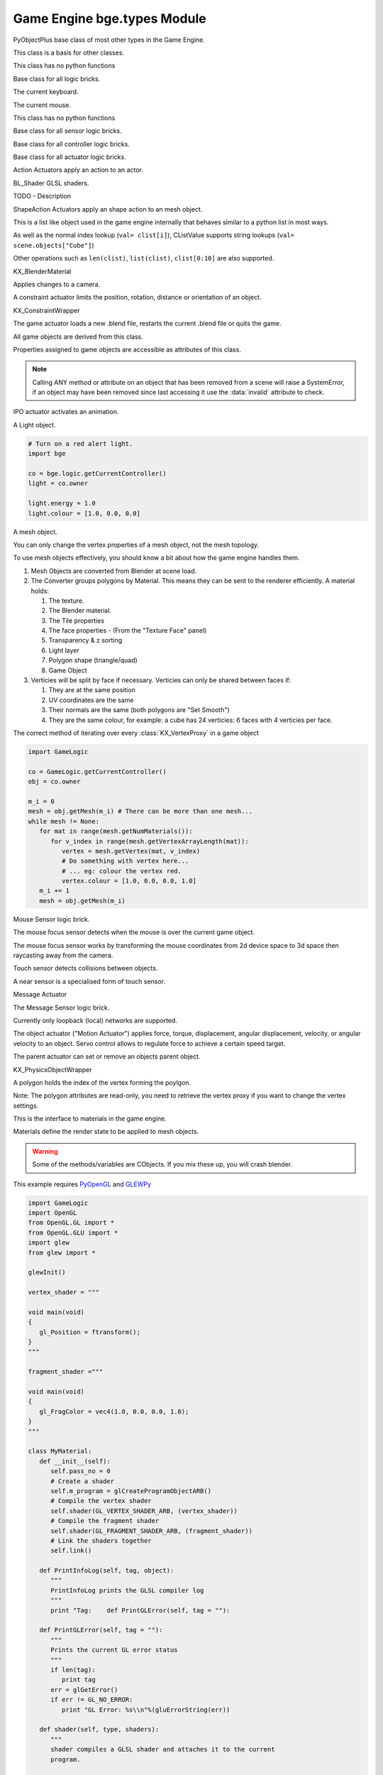 
Game Engine  bge.types Module
=============================

.. module:: bge.types

.. class:: PyObjectPlus

   PyObjectPlus base class of most other types in the Game Engine.

   .. attribute:: invalid

      Test if the object has been freed by the game engine and is no longer valid.
       
      Normally this is not a problem but when storing game engine data in the GameLogic module, 
      KX_Scenes or other KX_GameObjects its possible to hold a reference to invalid data.
      Calling an attribute or method on an invalid object will raise a SystemError.
       
      The invalid attribute allows testing for this case without exception handling.

      :type: boolean

.. class:: CValue(PyObjectPlus)

   This class is a basis for other classes.

   .. attribute:: name

      The name of this CValue derived object (read-only).

      :type: string
      
.. class:: CPropValue(CValue)

   This class has no python functions

.. class:: SCA_ILogicBrick(CValue)

   Base class for all logic bricks.

   .. attribute:: executePriority

      This determines the order controllers are evaluated, and actuators are activated (lower priority is executed first).

      :type: executePriority: int

   .. attribute:: owner

      The game object this logic brick is attached to (read-only).
      
      :type: :class:`KX_GameObject` or None in exceptional cases.

   .. attribute:: name

      The name of this logic brick (read-only).
      
      :type: string

.. class:: SCA_PythonKeyboard(PyObjectPlus)

   The current keyboard.

   .. attribute:: events

      A dictionary containing the status of each keyboard event or key. (read-only).

      :type: dictionary {:ref:`keycode<keyboard-keys>`::ref:`status<input-status>`, ...}

.. class:: SCA_PythonMouse(PyObjectPlus)

   The current mouse.

   .. attribute:: events

      a dictionary containing the status of each mouse event. (read-only).

      :type: dictionary {:ref:`keycode<mouse-keys>`::ref:`status<input-status>`, ...}
      
   .. attribute:: position

      The normalized x and y position of the mouse cursor.

      :type: list [x, y]

   .. attribute:: visible

      The visibility of the mouse cursor.
      
      :type: boolean

.. class:: SCA_IObject(CValue)

   This class has no python functions

.. class:: SCA_ISensor(SCA_ILogicBrick)

   Base class for all sensor logic bricks.

   .. attribute:: usePosPulseMode

      Flag to turn positive pulse mode on and off.
      
      :type: boolean

   .. attribute:: useNegPulseMode

      Flag to turn negative pulse mode on and off.
      
      :type: boolean

   .. attribute:: frequency

      The frequency for pulse mode sensors.
      
      :type: integer

   .. attribute:: level

      level Option whether to detect level or edge transition when entering a state.
      It makes a difference only in case of logic state transition (state actuator).
      A level detector will immediately generate a pulse, negative or positive
      depending on the sensor condition, as soon as the state is activated.
      A edge detector will wait for a state change before generating a pulse.
      note: mutually exclusive with :data:`tap`, enabling will disable :data:`tap`.

      :type: boolean

   .. attribute:: tap

      When enabled only sensors that are just activated will send a positive event, 
      after this they will be detected as negative by the controllers.
      This will make a key thats held act as if its only tapped for an instant.
      note: mutually exclusive with :data:`level`, enabling will disable :data:`level`.

      :type: boolean

   .. attribute:: invert

      Flag to set if this sensor activates on positive or negative events.
      
      :type: boolean

   .. attribute:: triggered

      True if this sensor brick is in a positive state. (read-only).
     
      :type: boolean

   .. attribute:: positive

      True if this sensor brick is in a positive state. (read-only).
      
      :type: boolean

   .. attribute:: status

      The status of the sensor (read-only): can be one of :ref:`these constants<sensor-status>`.

      :type: int

      .. note::
      
         This convenient attribute combines the values of triggered and positive attributes.

   .. method:: reset()

      Reset sensor internal state, effect depends on the type of sensor and settings.

      The sensor is put in its initial state as if it was just activated.

.. class:: SCA_IController(SCA_ILogicBrick)

   Base class for all controller logic bricks.

   .. attribute:: state

      The controllers state bitmask. This can be used with the GameObject's state to test if the controller is active.
      
      :type: int bitmask

   .. attribute:: sensors

      A list of sensors linked to this controller.
      
      :type: sequence supporting index/string lookups and iteration.

      .. note::

         The sensors are not necessarily owned by the same object.

      .. note::
         
         When objects are instanced in dupligroups links may be lost from objects outside the dupligroup.

   .. attribute:: actuators

      A list of actuators linked to this controller.
      
      :type: sequence supporting index/string lookups and iteration.

      .. note::

         The sensors are not necessarily owned by the same object.

      .. note::
         
         When objects are instanced in dupligroups links may be lost from objects outside the dupligroup.

   .. attribute:: useHighPriority

      When set the controller executes always before all other controllers that dont have this set.
      
      :type: boolen

      .. note::
         
         Order of execution between high priority controllers is not guaranteed.

.. class:: SCA_IActuator(SCA_ILogicBrick)

   Base class for all actuator logic bricks.

.. class:: BL_ActionActuator(SCA_IActuator)

   Action Actuators apply an action to an actor.

   .. attribute:: action

      The name of the action to set as the current action.

      :type: string

   .. attribute:: channelNames

      A list of channel names that may be used with :data:`setChannel` and :data:`getChannel`.

      :type: list of strings

   .. attribute:: frameStart

      Specifies the starting frame of the animation.

      :type: float

   .. attribute:: frameEnd

      Specifies the ending frame of the animation.

      :type: float

   .. attribute:: blendIn

      Specifies the number of frames of animation to generate when making transitions between actions.

      :type: float

   .. attribute:: priority

      Sets the priority of this actuator. Actuators will lower priority numbers will override actuators with higher numbers.

      :type: integer

   .. attribute:: frame

      Sets the current frame for the animation.

      :type: float

   .. attribute:: propName

      Sets the property to be used in FromProp playback mode.

      :type: string

   .. attribute:: blendTime

      Sets the internal frame timer. This property must be in the range from 0.0 to blendIn.

      :type: float

   .. attribute:: mode

      The operation mode of the actuator. Can be one of :ref:`these constants<action-actuator>`.

      :type: integer

   .. attribute:: useContinue

      The actions continue option, True or False. When True, the action will always play from where last left off, otherwise negative events to this actuator will reset it to its start frame.

      :type: boolean

   .. attribute:: framePropName

      The name of the property that is set to the current frame number.

      :type: string

   .. method:: setChannel(channel, matrix)

      Alternative to the 2 arguments, 4 arguments (channel, matrix, loc, size, quat) are also supported.

      :arg channel: A string specifying the name of the bone channel, error raised if not in :data:`channelNames`.
      :type channel: string
      :arg matrix: A 4x4 matrix specifying the overriding transformation as an offset from the bone's rest position.
      :arg  matrix: list [[float]]

      .. note::
         
         These values are relative to the bones rest position, currently the api has no way to get this info (which is annoying), but can be worked around by using bones with a rest pose that has no translation.

   .. method:: getChannel(channel)

      :arg channel: A string specifying the name of the bone channel. error raised if not in :data:`channelNames`.
      :type channel: string
      :return: (loc, size, quat)
      :rtype: tuple

.. class:: BL_Shader(PyObjectPlus)

   BL_Shader GLSL shaders.

   TODO - Description

   .. method:: setUniformfv(name, fList)

      Set a uniform with a list of float values

      :arg name: the uniform name
      :type name: string
      :arg fList: a list (2, 3 or 4 elements) of float values
      :type fList: list[float]

   .. method:: delSource()

      Clear the shader. Use this method before the source is changed with :data:`setSource`.

   .. method:: getFragmentProg()

      Returns the fragment program.

      :return: The fragment program.
      :rtype: string

   .. method:: getVertexProg()

      Get the vertex program.

      :return: The vertex program.
      :rtype: string

   .. method:: isValid()

      Check if the shader is valid.

      :return: True if the shader is valid
      :rtype: boolean

   .. method:: setAttrib(enum)

      Set attribute location. (The parameter is ignored a.t.m. and the value of "tangent" is always used.)

      :arg enum: attribute location value
      :type enum: integer

   .. method:: setNumberOfPasses( max_pass )

      Set the maximum number of passes. Not used a.t.m.

      :arg max_pass: the maximum number of passes
      :type max_pass: integer

   .. method:: setSampler(name, index)

      Set uniform texture sample index.

      :arg name: Uniform name
      :type name: string
      :arg index: Texture sample index.
      :type index: integer

   .. method:: setSource(vertexProgram, fragmentProgram)

      Set the vertex and fragment programs

      :arg vertexProgram: Vertex program
      :type vertexProgram: string
      :arg fragmentProgram: Fragment program
      :type fragmentProgram: string

   .. method:: setUniform1f(name, fx)

      Set a uniform with 1 float value.

      :arg name: the uniform name
      :type name: string
      :arg fx: Uniform value
      :type fx: float

   .. method:: setUniform1i(name, ix)

      Set a uniform with an integer value.

      :arg name: the uniform name
      :type name: string
      :arg ix: the uniform value
      :type ix: integer

   .. method:: setUniform2f(name, fx, fy)

      Set a uniform with 2 float values

      :arg name: the uniform name
      :type name: string
      :arg fx: first float value
      :type fx: float

      :arg fy: second float value
      :type fy: float

   .. method:: setUniform2i(name, ix, iy)

      Set a uniform with 2 integer values

      :arg name: the uniform name
      :type name: string
      :arg ix: first integer value
      :type ix: integer
      :arg iy: second integer value
      :type iy: integer

   .. method:: setUniform3f(name, fx, fy, fz)

      Set a uniform with 3 float values.

      :arg name: the uniform name
      :type name: string
      :arg fx: first float value
      :type fx: float
      :arg fy: second float value
      :type fy: float
      :arg fz: third float value
      :type fz: float

   .. method:: setUniform3i(name, ix, iy, iz)

      Set a uniform with 3 integer values

      :arg name: the uniform name
      :type name: string
      :arg ix: first integer value
      :type ix: integer
      :arg iy: second integer value
      :type iy: integer
      :arg iz: third integer value
      :type iz: integer

   .. method:: setUniform4f(name, fx, fy, fz, fw)

      Set a uniform with 4 float values.

      :arg name: the uniform name
      :type name: string
      :arg fx: first float value
      :type fx: float
      :arg fy: second float value
      :type fy: float
      :arg fz: third float value
      :type fz: float
      :arg fw: fourth float value
      :type fw: float

   .. method:: setUniform4i(name, ix, iy, iz, iw)

      Set a uniform with 4 integer values

      :arg name: the uniform name
      :type name: string
      :arg ix: first integer value
      :type ix: integer
      :arg iy: second integer value
      :type iy: integer
      :arg iz: third integer value
      :type iz: integer
      :arg iw: fourth integer value
      :type iw: integer

   .. method:: setUniformDef(name, type)

      Define a new uniform

      :arg name: the uniform name
      :type name: string
      :arg type: uniform type
      :type type: UNI_NONE, UNI_INT, UNI_FLOAT, UNI_INT2, UNI_FLOAT2, UNI_INT3, UNI_FLOAT3, UNI_INT4, UNI_FLOAT4, UNI_MAT3, UNI_MAT4, UNI_MAX

   .. method:: setUniformMatrix3(name, mat, transpose)

      Set a uniform with a 3x3 matrix value

      :arg name: the uniform name
      :type name: string
      :arg mat: A 3x3 matrix [[f, f, f], [f, f, f], [f, f, f]]
      :type mat: 3x3 matrix
      :arg transpose: set to True to transpose the matrix
      :type transpose: boolean

   .. method:: setUniformMatrix4(name, mat, transpose)

      Set a uniform with a 4x4 matrix value

      :arg name: the uniform name
      :type name: string
      :arg mat: A 4x4 matrix [[f, f, f, f], [f, f, f, f], [f, f, f, f], [f, f, f, f]]
      :type mat: 4x4 matrix
      :arg transpose: set to True to transpose the matrix
      :type transpose: boolean

   .. method:: setUniformiv(name, iList)

      Set a uniform with a list of integer values

      :arg name: the uniform name
      :type name: string
      :arg iList: a list (2, 3 or 4 elements) of integer values
      :type iList: list[integer]

   .. method:: validate()

      Validate the shader object.

.. class:: BL_ShapeActionActuator(SCA_IActuator)

   ShapeAction Actuators apply an shape action to an mesh object.

   .. attribute:: action

      The name of the action to set as the current shape action.

      :type: string

   .. attribute:: frameStart

      Specifies the starting frame of the shape animation.

      :type: float

   .. attribute:: frameEnd

      Specifies the ending frame of the shape animation.

      :type: float

   .. attribute:: blendIn

      Specifies the number of frames of animation to generate when making transitions between actions.

      :type: float

   .. attribute:: priority

      Sets the priority of this actuator. Actuators will lower priority numbers will override actuators with higher numbers.

      :type: integer

   .. attribute:: frame

      Sets the current frame for the animation.

      :type: float

   .. attribute:: propName

      Sets the property to be used in FromProp playback mode.

      :type: string

   .. attribute:: blendTime

      Sets the internal frame timer. This property must be in the range from 0.0 to blendin.

      :type: float

   .. attribute:: mode

      The operation mode of the actuator. Can be one of :ref:`these constants<shape-action-actuator>`.

      :type: integer

   .. attribute:: framePropName

      The name of the property that is set to the current frame number.

      :type: string

.. class:: CListValue(CPropValue)

   This is a list like object used in the game engine internally that behaves similar to a python list in most ways.

   As well as the normal index lookup (``val= clist[i]``), CListValue supports string lookups (``val= scene.objects["Cube"]``)

   Other operations such as ``len(clist)``, ``list(clist)``, ``clist[0:10]`` are also supported.

   .. method:: append(val)

      Add an item to the list (like pythons append)

      .. warning::
      
         Appending values to the list can cause crashes when the list is used internally by the game engine.

   .. method:: count(val)

      Count the number of instances of a value in the list.

      :return: number of instances
      :rtype: integer

   .. method:: index(val)

      Return the index of a value in the list.

      :return: The index of the value in the list.
      :rtype: integer

   .. method:: reverse()

      Reverse the order of the list.

   .. method:: get(key, default=None)

      Return the value matching key, or the default value if its not found.

      :return: The key value or a default.

   .. method:: from_id(id)

      This is a funtion especially for the game engine to return a value with a spesific id.

      Since object names are not always unique, the id of an object can be used to get an object from the CValueList.

      Example:

      .. code-block:: python
        
         myObID=id(gameObject)
         ob= scene.objects.from_id(myObID)

      Where ``myObID`` is an int or long from the id function.

      This has the advantage that you can store the id in places you could not store a gameObject.

      .. warning::

         The id is derived from a memory location and will be different each time the game engine starts.

.. class:: KX_BlenderMaterial(PyObjectPlus)

   KX_BlenderMaterial

   .. method:: getShader()

      Returns the material's shader.

      :return: the material's shader
      :rtype: :class:`BL_Shader`

   .. method:: setBlending(src, dest)

      Set the pixel color arithmetic functions.

      :arg src: Specifies how the red, green, blue, and alpha source blending factors are computed.
      :type src: Value in...

         * GL_ZERO,
         * GL_ONE, 
         * GL_SRC_COLOR, 
         * GL_ONE_MINUS_SRC_COLOR, 
         * GL_DST_COLOR, 
         * GL_ONE_MINUS_DST_COLOR, 
         * GL_SRC_ALPHA, 
         * GL_ONE_MINUS_SRC_ALPHA, 
         * GL_DST_ALPHA, 
         * GL_ONE_MINUS_DST_ALPHA, 
         * GL_SRC_ALPHA_SATURATE

      :arg dest: Specifies how the red, green, blue, and alpha destination blending factors are computed.
      :type dest: Value in...

         * GL_ZERO
         * GL_ONE
         * GL_SRC_COLOR
         * GL_ONE_MINUS_SRC_COLOR
         * GL_DST_COLOR
         * GL_ONE_MINUS_DST_COLOR
         * GL_SRC_ALPHA
         * GL_ONE_MINUS_SRC_ALPHA
         * GL_DST_ALPHA
         * GL_ONE_MINUS_DST_ALPHA
         * GL_SRC_ALPHA_SATURATE

   .. method:: getMaterialIndex()

      Returns the material's index.

      :return: the material's index
      :rtype: integer

.. class:: KX_CameraActuator(SCA_IActuator)

   Applies changes to a camera.

   .. attribute:: damping

      strength of of the camera following movement.

      :type: float
   
   .. attribute:: min

      minimum distance to the target object maintained by the actuator.

      :type: float

   .. attribute:: max

      maximum distance to stay from the target object.

      :type: float

   .. attribute:: height

      height to stay above the target object.

      :type: float

   .. attribute:: useXY

      axis this actuator is tracking, True=X, False=Y.

      :type: boolean

   .. attribute:: object

      the object this actuator tracks.

      :type: :class:`KX_GameObject` or None

.. class:: KX_ConstraintActuator(SCA_IActuator)

   A constraint actuator limits the position, rotation, distance or orientation of an object.

   .. attribute:: damp

      Time constant of the constraint expressed in frame (not use by Force field constraint).

      :type: integer

   .. attribute:: rotDamp

      Time constant for the rotation expressed in frame (only for the distance constraint), 0 = use damp for rotation as well.

      :type: integer

   .. attribute:: direction

      The reference direction in world coordinate for the orientation constraint.

      :type: 3-tuple of float: (x, y, z)

   .. attribute:: option

      Binary combination of :ref:`these constants <constraint-actuator-option>`

      :type: integer

   .. attribute:: time

      activation time of the actuator. The actuator disables itself after this many frame. If set to 0, the actuator is not limited in time.

      :type: integer

   .. attribute:: propName

      the name of the property or material for the ray detection of the distance constraint.

      :type: string

   .. attribute:: min

      The lower bound of the constraint. For the rotation and orientation constraint, it represents radiant.

      :type: float

   .. attribute:: distance

      the target distance of the distance constraint.

      :type: float

   .. attribute:: max

      the upper bound of the constraint. For rotation and orientation constraints, it represents radiant.

      :type: float

   .. attribute:: rayLength

      the length of the ray of the distance constraint.

      :type: float

   .. attribute:: limit

      type of constraint. Use one of the :ref:`these constants <constraint-actuator-limit>`

      :type: integer.

      
.. class:: KX_ConstraintWrapper(PyObjectPlus)

   KX_ConstraintWrapper

   .. method:: getConstraintId(val)

      Returns the contraint's ID

      :return: the constraint's ID
      :rtype: integer

.. class:: KX_GameActuator(SCA_IActuator)

   The game actuator loads a new .blend file, restarts the current .blend file or quits the game.

   .. attribute:: fileName

      the new .blend file to load.

      :type: string

   .. attribute:: mode

      The mode of this actuator. Can be on of :ref:`these constants <game-actuator>`

      :type: Int

.. class:: KX_GameObject(SCA_IObject)

   All game objects are derived from this class.

   Properties assigned to game objects are accessible as attributes of this class.

   .. note::
      
      Calling ANY method or attribute on an object that has been removed from a scene will raise a SystemError, if an object may have been removed since last accessing it use the :data:`invalid` attribute to check.

   .. attribute:: name

      The object's name. (read-only).

      :type: string

   .. attribute:: mass

      The object's mass

      :type: float

      .. note::
         
         The object must have a physics controller for the mass to be applied, otherwise the mass value will be returned as 0.0.
      
   .. attribute:: linVelocityMin

      Enforces the object keeps moving at a minimum velocity.

      :type: float
      
      .. note::
      
         Applies to dynamic and rigid body objects only.

      .. note::
         
         A value of 0.0 disables this option.

      .. note::
      
         While objects are stationary the minimum velocity will not be applied.

   .. attribute:: linVelocityMax

      Clamp the maximum linear velocity to prevent objects moving beyond a set speed.

      :type: float
      
      .. note::
         
         Applies to dynamic and rigid body objects only.

      .. note::

         A value of 0.0 disables this option (rather then setting it stationary).

   .. attribute:: localInertia

      the object's inertia vector in local coordinates. Read only.

      :type: list [ix, iy, iz]

   .. attribute:: parent

      The object's parent object. (read-only).

      :type: :class:`KX_GameObject` or None

   .. attribute:: visible

      visibility flag.

      :type: boolean
      
      .. note::
      
         Game logic will still run for invisible objects.

   .. attribute:: color

      The object color of the object. [r, g, b, a]

      :type: :class:`mathutils.Vector`

   .. attribute:: occlusion

      occlusion capability flag.

      :type: boolean

   .. attribute:: position

      The object's position. [x, y, z] On write: local position, on read: world position

      .. deprecated:: use :data:`localPosition` and :data:`worldPosition`.

      :type: :class:`mathurils.Vector`

   .. attribute:: orientation

      The object's orientation. 3x3 Matrix. You can also write a Quaternion or Euler vector. On write: local orientation, on read: world orientation

      .. deprecated:: use :data:`localOrientation` and :data:`worldOrientation`.

      :type: :class:`mathutils.Matrix`

   .. attribute:: scaling

      The object's scaling factor. [sx, sy, sz] On write: local scaling, on read: world scaling

      .. deprecated:: use :data:`localScale` and :data:`worldScale`.

      :type: :class:`mathutils.Vector`

   .. attribute:: localOrientation

      The object's local orientation. 3x3 Matrix. You can also write a Quaternion or Euler vector.

      :type: :class:`mathutils.Matrix`

   .. attribute:: worldOrientation

      The object's world orientation. 3x3 Matrix.

      :type: :class:`mathutils.Matrix`

   .. attribute:: localScale

      The object's local scaling factor. [sx, sy, sz]

      :type: :class:`mathutils.Vector`

   .. attribute:: worldScale

      The object's world scaling factor. Read-only. [sx, sy, sz]

      :type: :class:`mathutils.Vector`

   .. attribute:: localPosition

      The object's local position. [x, y, z]

      :type: :class:`mathutils.Vector`

   .. attribute:: worldPosition

      The object's world position. [x, y, z]

      :type: :class:`mathutils.Vector`
	  
   .. attribute:: localLinearVelocity
      
	  The object's local linear velocity. [x, y, z]
	  
	  :type: :class:`mathutils.Vector`
	  
   .. attribute:: worldLinearVelocity
   
      The object's world linear velocity. [x, y, z]
	  
	  :type: :class:`mathutils.Vector`
	  
   .. attribute:: localAngularVelocity
   
      The object's local angular velocity. [x, y, z]
	  
	  :type: :class:`mathutils.Vector`
	  
   .. attribute:: worldAngularVelocity
   
      The object's world angular velocity. [x, y, z]
	  
	  :type: :class:`mathutils.Vector`

   .. attribute:: timeOffset

      adjust the slowparent delay at runtime.

      :type: float

   .. attribute:: state

      the game object's state bitmask, using the first 30 bits, one bit must always be set.

      :type: int

   .. attribute:: meshes

      a list meshes for this object.

      :type: list of :class:`KX_MeshProxy`
      
      .. note::
         
         Most objects use only 1 mesh.

      .. note::
         
         Changes to this list will not update the KX_GameObject.

   .. attribute:: sensors

      a sequence of :class:`SCA_ISensor` objects with string/index lookups and iterator support.

      :type: list
      
      .. note::
         
         This attribute is experemental and may be removed (but probably wont be).

      .. note::
      
         Changes to this list will not update the KX_GameObject.

   .. attribute:: controllers

      a sequence of :class:`SCA_IController` objects with string/index lookups and iterator support.

      :type: list of :class:`SCA_ISensor`
      
      .. note::
         
         This attribute is experemental and may be removed (but probably wont be).

      .. note::
         
         Changes to this list will not update the KX_GameObject.

   .. attribute:: actuators

      a list of :class:`SCA_IActuator` with string/index lookups and iterator support.

      :type: list
      
      .. note::

         This attribute is experemental and may be removed (but probably wont be).

      .. note::

         Changes to this list will not update the KX_GameObject.

   .. attribute:: attrDict

      get the objects internal python attribute dictionary for direct (faster) access.

      :type: dict

   .. attribute:: children

      direct children of this object, (read-only).

      :type: :class:`CListValue` of :class:`KX_GameObject`'s

   .. attribute:: childrenRecursive

      all children of this object including childrens children, (read-only).

      :type: :class:`CListValue` of :class:`KX_GameObject`'s

   .. method:: endObject()

      Delete this object, can be used in place of the EndObject Actuator.

      The actual removal of the object from the scene is delayed.

   .. method:: replaceMesh(mesh, useDisplayMesh=True, usePhysicsMesh=False)

      Replace the mesh of this object with a new mesh. This works the same was as the actuator.

      :arg mesh: mesh to replace or the meshes name.
      :type mesh: :class:`MeshProxy` or string
      :arg useDisplayMesh: when enabled the display mesh will be replaced (optional argument).
      :type useDisplayMesh: boolean
      :arg usePhysicsMesh: when enabled the physics mesh will be replaced (optional argument).
      :type usePhysicsMesh: boolean

   .. method:: setVisible(visible, recursive)

      Sets the game object's visible flag.

      :arg visible: the visible state to set.
      :type visible: boolean
      :arg recursive: optional argument to set all childrens visibility flag too.
      :type recursive: boolean

   .. method:: setOcclusion(occlusion, recursive)

      Sets the game object's occlusion capability.

      :arg occlusion: the state to set the occlusion to.
      :type occlusion: boolean
      :arg recursive: optional argument to set all childrens occlusion flag too.
      :type recursive: boolean

   .. method:: alignAxisToVect(vect, axis=2, factor=1.0)

      Aligns any of the game object's axis along the given vector.


      :arg vect: a vector to align the axis.
      :type vect: 3D vector
      :arg axis: The axis you want to align

         * 0: X axis
         * 1: Y axis
         * 2: Z axis

      :type axis: integer
      :arg factor: Only rotate a feaction of the distance to the target vector (0.0 - 1.0)
      :type factor: float

   .. method:: getAxisVect(vect)

      Returns the axis vector rotates by the objects worldspace orientation.
      This is the equivalent of multiplying the vector by the orientation matrix.

      :arg vect: a vector to align the axis.
      :type vect: 3D Vector
      :return: The vector in relation to the objects rotation.
      :rtype: 3d vector.

   .. method:: applyMovement(movement, local=False)

      Sets the game object's movement.

      :arg movement: movement vector.
      :type movement: 3D Vector
      :arg local:
         * False: you get the "global" movement ie: relative to world orientation.
         * True: you get the "local" movement ie: relative to object orientation.
      :arg local: boolean

   .. method:: applyRotation(rotation, local=False)

      Sets the game object's rotation.

      :arg rotation: rotation vector.
      :type rotation: 3D Vector
      :arg local:
         * False: you get the "global" rotation ie: relative to world orientation.
         * True: you get the "local" rotation ie: relative to object orientation.
      :arg local: boolean

   .. method:: applyForce(force, local=False)

      Sets the game object's force.

      This requires a dynamic object.

      :arg force: force vector.
      :type force: 3D Vector
      :arg local:
         * False: you get the "global" force ie: relative to world orientation.
         * True: you get the "local" force ie: relative to object orientation.
      :type local: boolean

   .. method:: applyTorque(torque, local=False)

      Sets the game object's torque.

      This requires a dynamic object.

      :arg torque: torque vector.
      :type torque: 3D Vector
      :arg local:
         * False: you get the "global" torque ie: relative to world orientation.
         * True: you get the "local" torque ie: relative to object orientation.
      :type local: boolean

   .. method:: getLinearVelocity(local=False)

      Gets the game object's linear velocity.

      This method returns the game object's velocity through it's centre of mass, ie no angular velocity component.

      :arg local:
         * False: you get the "global" velocity ie: relative to world orientation.
         * True: you get the "local" velocity ie: relative to object orientation.
      :type local: boolean
      :return: the object's linear velocity.
      :rtype: list [vx, vy, vz]

   .. method:: setLinearVelocity(velocity, local=False)

      Sets the game object's linear velocity.

      This method sets game object's velocity through it's centre of mass, 
      ie no angular velocity component.

      This requires a dynamic object.

      :arg velocity: linear velocity vector.
      :type velocity: 3D Vector
      :arg local:
         * False: you get the "global" velocity ie: relative to world orientation.
         * True: you get the "local" velocity ie: relative to object orientation.
      :type local: boolean

   .. method:: getAngularVelocity(local=False)

      Gets the game object's angular velocity.

      :arg local:
         * False: you get the "global" velocity ie: relative to world orientation.
         * True: you get the "local" velocity ie: relative to object orientation.
      :type local: boolean
      :return: the object's angular velocity.
      :rtype: list [vx, vy, vz]

   .. method:: setAngularVelocity(velocity, local=False)

      Sets the game object's angular velocity.

      This requires a dynamic object.

      :arg velocity: angular velocity vector.
      :type velocity: boolean
      :arg local:
         * False: you get the "global" velocity ie: relative to world orientation.
         * True: you get the "local" velocity ie: relative to object orientation.

   .. method:: getVelocity(point=(0, 0, 0))

      Gets the game object's velocity at the specified point.

      Gets the game object's velocity at the specified point, including angular
      components.

      :arg point: optional point to return the velocity for, in local coordinates.
      :type point: 3D Vector
      :return: the velocity at the specified point.
      :rtype: list [vx, vy, vz]

   .. method:: getReactionForce()

      Gets the game object's reaction force.

      The reaction force is the force applied to this object over the last simulation timestep.
      This also includes impulses, eg from collisions.

      :return: the reaction force of this object.
      :rtype: list [fx, fy, fz]

      .. note::

         This is not implimented at the moment.

   .. method:: applyImpulse(point, impulse)

      Applies an impulse to the game object.

      This will apply the specified impulse to the game object at the specified point.
      If point != position, applyImpulse will also change the object's angular momentum.
      Otherwise, only linear momentum will change.

      :arg point: the point to apply the impulse to (in world coordinates)
      :type point: the point to apply the impulse to (in world coordinates)

   .. method:: suspendDynamics()

      Suspends physics for this object.

   .. method:: restoreDynamics()

      Resumes physics for this object.

      .. note::
         
         The objects linear velocity will be applied from when the dynamics were suspended.

   .. method:: enableRigidBody()

      Enables rigid body physics for this object.

      Rigid body physics allows the object to roll on collisions.

      .. note::
         
         This is not working with bullet physics yet.

   .. method:: disableRigidBody()

      Disables rigid body physics for this object.

      .. note::

         This is not working with bullet physics yet. The angular is removed but rigid body physics can still rotate it later.

   .. method:: setParent(parent, compound=True, ghost=True)

      Sets this object's parent.
      Control the shape status with the optional compound and ghost parameters:

      In that case you can control if it should be ghost or not:

      :arg parent: new parent object.
      :type parent: :class:`KX_GameObject`
      :arg compound: whether the shape should be added to the parent compound shape.

         * True: the object shape should be added to the parent compound shape.
         * False: the object should keep its individual shape.

      :type compound: boolean
      :arg ghost: whether the object should be ghost while parented.

         * True: if the object should be made ghost while parented.
         * False: if the object should be solid while parented.

      :type ghost: boolean

      .. note::
      
         If the object type is sensor, it stays ghost regardless of ghost parameter

   .. method:: removeParent()

      Removes this objects parent.

   .. method:: getPhysicsId()

      Returns the user data object associated with this game object's physics controller.

   .. method:: getPropertyNames()

      Gets a list of all property names.

      :return: All property names for this object.
      :rtype: list

   .. method:: getDistanceTo(other)

      :arg other: a point or another :class:`KX_GameObject` to measure the distance to.
      :type other: :class:`KX_GameObject` or list [x, y, z]
      :return: distance to another object or point.
      :rtype: float

   .. method:: getVectTo(other)

      Returns the vector and the distance to another object or point.
      The vector is normalized unless the distance is 0, in which a zero length vector is returned.

      :arg other: a point or another :class:`KX_GameObject` to get the vector and distance to.
      :type other: :class:`KX_GameObject` or list [x, y, z]
      :return: (distance, globalVector(3), localVector(3))
      :rtype: 3-tuple (float, 3-tuple (x, y, z), 3-tuple (x, y, z))

   .. method:: rayCastTo(other, dist, prop)

      Look towards another point/object and find first object hit within dist that matches prop.

      The ray is always casted from the center of the object, ignoring the object itself.
      The ray is casted towards the center of another object or an explicit [x, y, z] point.
      Use rayCast() if you need to retrieve the hit point

      :arg other: [x, y, z] or object towards which the ray is casted
      :type other: :class:`KX_GameObject` or 3-tuple
      :arg dist: max distance to look (can be negative => look behind); 0 or omitted => detect up to other
      :type dist: float
      :arg prop: property name that object must have; can be omitted => detect any object
      :type prop: string
      :return: the first object hit or None if no object or object does not match prop
      :rtype: :class:`KX_GameObject`

   .. method:: rayCast(objto, objfrom, dist, prop, face, xray, poly)

      Look from a point/object to another point/object and find first object hit within dist that matches prop.
      if poly is 0, returns a 3-tuple with object reference, hit point and hit normal or (None, None, None) if no hit.
      if poly is 1, returns a 4-tuple with in addition a :class:`KX_PolyProxy` as 4th element.
      if poly is 2, returns a 5-tuple with in addition a 2D vector with the UV mapping of the hit point as 5th element.

      .. code-block:: python

         # shoot along the axis gun-gunAim (gunAim should be collision-free)
         obj, point, normal = gun.rayCast(gunAim, None, 50)
         if obj:
            # do something
            pass

      The face paremeter determines the orientation of the normal.

      * 0 => hit normal is always oriented towards the ray origin (as if you casted the ray from outside)
      * 1 => hit normal is the real face normal (only for mesh object, otherwise face has no effect)

      The ray has X-Ray capability if xray parameter is 1, otherwise the first object hit (other than self object) stops the ray.
      The prop and xray parameters interact as follow.

      * prop off, xray off: return closest hit or no hit if there is no object on the full extend of the ray.
      * prop off, xray on : idem.
      * prop on, xray off: return closest hit if it matches prop, no hit otherwise.
      * prop on, xray on : return closest hit matching prop or no hit if there is no object matching prop on the full extend of the ray.

      The :class:`KX_PolyProxy` 4th element of the return tuple when poly=1 allows to retrieve information on the polygon hit by the ray.
      If there is no hit or the hit object is not a static mesh, None is returned as 4th element.

      The ray ignores collision-free objects and faces that dont have the collision flag enabled, you can however use ghost objects.

      :arg objto: [x, y, z] or object to which the ray is casted
      :type objto: :class:`KX_GameObject` or 3-tuple
      :arg objfrom: [x, y, z] or object from which the ray is casted; None or omitted => use self object center
      :type objfrom: :class:`KX_GameObject` or 3-tuple or None
      :arg dist: max distance to look (can be negative => look behind); 0 or omitted => detect up to to
      :type dist: float
      :arg prop: property name that object must have; can be omitted or "" => detect any object
      :type prop: string
      :arg face: normal option: 1=>return face normal; 0 or omitted => normal is oriented towards origin
      :type face: integer
      :arg xray: X-ray option: 1=>skip objects that don't match prop; 0 or omitted => stop on first object
      :type xray: integer
      :arg poly: polygon option: 0, 1 or 2 to return a 3-, 4- or 5-tuple with information on the face hit.

         * 0 or omitted: return value is a 3-tuple (object, hitpoint, hitnormal) or (None, None, None) if no hit
         * 1: return value is a 4-tuple and the 4th element is a :class:`KX_PolyProxy` or None if no hit or the object doesn't use a mesh collision shape.
         * 2: return value is a 5-tuple and the 5th element is a 2-tuple (u, v) with the UV mapping of the hit point or None if no hit, or the object doesn't use a mesh collision shape, or doesn't have a UV mapping.

      :type poly: integer
      :return: (object, hitpoint, hitnormal) or (object, hitpoint, hitnormal, polygon) or (object, hitpoint, hitnormal, polygon, hituv).

         * object, hitpoint and hitnormal are None if no hit.
         * polygon is valid only if the object is valid and is a static object, a dynamic object using mesh collision shape or a soft body object, otherwise it is None
         * hituv is valid only if polygon is valid and the object has a UV mapping, otherwise it is None

      :rtype:

         * 3-tuple (:class:`KX_GameObject`, 3-tuple (x, y, z), 3-tuple (nx, ny, nz))
         * or 4-tuple (:class:`KX_GameObject`, 3-tuple (x, y, z), 3-tuple (nx, ny, nz), :class:`PolyProxy`)
         * or 5-tuple (:class:`KX_GameObject`, 3-tuple (x, y, z), 3-tuple (nx, ny, nz), :class:`PolyProxy`, 2-tuple (u, v))

      .. note::
      
         The ray ignores the object on which the method is called. It is casted from/to object center or explicit [x, y, z] points.

   .. method:: setCollisionMargin(margin)

      Set the objects collision margin.

      :arg margin: the collision margin distance in blender units.
      :type margin: float

      .. note::
      
         If this object has no physics controller (a physics ID of zero), this function will raise RuntimeError.

   .. method:: sendMessage(subject, body="", to="")

      Sends a message.

      :arg subject: The subject of the message
      :type subject: string
      :arg body: The body of the message (optional)
      :type body: string
      :arg to: The name of the object to send the message to (optional)
      :type to: string

   .. method:: reinstancePhysicsMesh(gameObject, meshObject)

      Updates the physics system with the changed mesh.

      If no arguments are given the physics mesh will be re-created from the first mesh assigned to the game object.

      :arg gameObject: optional argument, set the physics shape from this gameObjets mesh.
      :type gameObject: string, :class:`KX_GameObject` or None
      :arg meshObject: optional argument, set the physics shape from this mesh.
      :type meshObject: string, :class:`MeshProxy` or None

      :return: True if reinstance succeeded, False if it failed.
      :rtype: boolean

      .. note::

         If this object has instances the other instances will be updated too.
      
      .. note::

         The gameObject argument has an advantage that it can convert from a mesh with modifiers applied (such as subsurf).
      
      .. warning::

         Only triangle mesh type objects are supported currently (not convex hull)

      .. warning::

         If the object is a part of a combound object it will fail (parent or child)

      .. warning::

         Rebuilding the physics mesh can be slow, running many times per second will give a performance hit.

   .. method:: get(key, default=None)

      Return the value matching key, or the default value if its not found.
      :return: The key value or a default.

.. class:: KX_IpoActuator(SCA_IActuator)

   IPO actuator activates an animation.

   .. attribute:: frameStart

      Start frame.

      :type: float

   .. attribute:: frameEnd

      End frame.

      :type: float

   .. attribute:: propName

      Use this property to define the Ipo position.

      :type: string

   .. attribute:: framePropName

      Assign this property this action current frame number.

      :type: string

   .. attribute:: mode

      Play mode for the ipo. Can be on of :ref:`these constants <ipo-actuator>`

      :type: integer

   .. attribute:: useIpoAsForce

      Apply Ipo as a global or local force depending on the local option (dynamic objects only).

      :type: boolean

   .. attribute:: useIpoAdd

      Ipo is added to the current loc/rot/scale in global or local coordinate according to Local flag.

      :type: boolean

   .. attribute:: useIpoLocal

      Let the ipo acts in local coordinates, used in Force and Add mode.

      :type: boolean

   .. attribute:: useChildren

      Update IPO on all children Objects as well.

      :type: boolean

.. class:: KX_LightObject(KX_GameObject)

   A Light object.

   .. code-block:: python

      # Turn on a red alert light.
      import bge

      co = bge.logic.getCurrentController()
      light = co.owner

      light.energy = 1.0
      light.colour = [1.0, 0.0, 0.0]

   .. data:: SPOT

      A spot light source. See attribute :data:`type`

   .. data:: SUN

      A point light source with no attenuation. See attribute :data:`type`

   .. data:: NORMAL

      A point light source. See attribute :data:`type`

   .. attribute:: type

      The type of light - must be SPOT, SUN or NORMAL

   .. attribute:: layer

      The layer mask that this light affects object on.

      :type: bitfield

   .. attribute:: energy

      The brightness of this light.

      :type: float

   .. attribute:: distance

      The maximum distance this light can illuminate. (SPOT and NORMAL lights only).

      :type: float

   .. attribute:: colour

      The colour of this light. Black = [0.0, 0.0, 0.0], White = [1.0, 1.0, 1.0].

      :type: list [r, g, b]

   .. attribute:: color

      Synonym for colour.

   .. attribute:: lin_attenuation

      The linear component of this light's attenuation. (SPOT and NORMAL lights only).

      :type: float

   .. attribute:: quad_attenuation

      The quadratic component of this light's attenuation (SPOT and NORMAL lights only).

      :type: float

   .. attribute:: spotsize

      The cone angle of the spot light, in degrees (SPOT lights only).

      :type: float in [0 - 180].

   .. attribute:: spotblend

      Specifies the intensity distribution of the spot light (SPOT lights only).

      :type: float in [0 - 1]

      .. note::
         
         Higher values result in a more focused light source.

.. class:: KX_MeshProxy(SCA_IObject)

   A mesh object.

   You can only change the vertex properties of a mesh object, not the mesh topology.

   To use mesh objects effectively, you should know a bit about how the game engine handles them.

   #. Mesh Objects are converted from Blender at scene load.
   #. The Converter groups polygons by Material.  This means they can be sent to the renderer efficiently.  A material holds:

      #. The texture.
      #. The Blender material.
      #. The Tile properties
      #. The face properties - (From the "Texture Face" panel)
      #. Transparency & z sorting
      #. Light layer
      #. Polygon shape (triangle/quad)
      #. Game Object

   #. Verticies will be split by face if necessary.  Verticies can only be shared between faces if:

      #. They are at the same position
      #. UV coordinates are the same
      #. Their normals are the same (both polygons are "Set Smooth")
      #. They are the same colour, for example: a cube has 24 verticies: 6 faces with 4 verticies per face.

   The correct method of iterating over every :class:`KX_VertexProxy` in a game object
   
   .. code-block:: python

      import GameLogic

      co = GameLogic.getCurrentController()
      obj = co.owner

      m_i = 0
      mesh = obj.getMesh(m_i) # There can be more than one mesh...
      while mesh != None:
         for mat in range(mesh.getNumMaterials()):
            for v_index in range(mesh.getVertexArrayLength(mat)):
               vertex = mesh.getVertex(mat, v_index)
               # Do something with vertex here...
               # ... eg: colour the vertex red.
               vertex.colour = [1.0, 0.0, 0.0, 1.0]
         m_i += 1
         mesh = obj.getMesh(m_i)

   .. attribute:: materials

      :type: list of :class:`KX_BlenderMaterial` or :class:`KX_PolygonMaterial` types

   .. attribute:: numPolygons

      :type: integer

   .. attribute:: numMaterials

      :type: integer

   .. method:: getNumMaterials()

      :return: number of materials associated with this object
      :rtype: integer

   .. method:: getMaterialName(matid)

      Gets the name of the specified material.

      :arg matid: the specified material.
      :type matid: integer
      :return: the attached material name.
      :rtype: string

   .. method:: getTextureName(matid)

      Gets the name of the specified material's texture.

      :arg matid: the specified material
      :type matid: integer
      :return: the attached material's texture name.
      :rtype: string

   .. method:: getVertexArrayLength(matid)

      Gets the length of the vertex array associated with the specified material.

      There is one vertex array for each material.

      :arg matid: the specified material
      :type matid: integer
      :return: the number of verticies in the vertex array.
      :rtype: integer

   .. method:: getVertex(matid, index)

      Gets the specified vertex from the mesh object.

      :arg matid: the specified material
      :type matid: integer
      :arg index: the index into the vertex array.
      :type index: integer
      :return: a vertex object.
      :rtype: :class:`KX_VertexProxy`

   .. method:: getNumPolygons()

      :return: The number of polygon in the mesh.
      :rtype: integer

   .. method:: getPolygon(index)

      Gets the specified polygon from the mesh.

      :arg index: polygon number
      :type index: integer
      :return: a polygon object.
      :rtype: :class:`PolyProxy`

.. class:: SCA_MouseSensor(SCA_ISensor)

   Mouse Sensor logic brick.

   .. attribute:: position

      current [x, y] coordinates of the mouse, in frame coordinates (pixels).

      :type: [integer, interger]

   .. attribute:: mode

      sensor mode.

      :type: integer

         * KX_MOUSESENSORMODE_LEFTBUTTON(1)
         * KX_MOUSESENSORMODE_MIDDLEBUTTON(2)
         * KX_MOUSESENSORMODE_RIGHTBUTTON(3)
         * KX_MOUSESENSORMODE_WHEELUP(4)
         * KX_MOUSESENSORMODE_WHEELDOWN(5)
         * KX_MOUSESENSORMODE_MOVEMENT(6)

   .. method:: getButtonStatus(button)

      Get the mouse button status.
 
      :arg button: The code that represents the key you want to get the state of, use one of :ref:`these constants<mouse-keys>`
      :type button: int
      :return: The state of the given key, can be one of :ref:`these constants<input-status>`
      :rtype: int

.. class:: KX_MouseFocusSensor(SCA_MouseSensor)

   The mouse focus sensor detects when the mouse is over the current game object.

   The mouse focus sensor works by transforming the mouse coordinates from 2d device
   space to 3d space then raycasting away from the camera.

   .. attribute:: raySource

      The worldspace source of the ray (the view position).

      :type: list (vector of 3 floats)

   .. attribute:: rayTarget

      The worldspace target of the ray.

      :type: list (vector of 3 floats)

   .. attribute:: rayDirection

      The :data:`rayTarget` - :class:`raySource` normalized.

      :type: list (normalized vector of 3 floats)

   .. attribute:: hitObject

      the last object the mouse was over.

      :type: :class:`KX_GameObject` or None

   .. attribute:: hitPosition

      The worldspace position of the ray intersecton.

      :type: list (vector of 3 floats)

   .. attribute:: hitNormal

      the worldspace normal from the face at point of intersection.

      :type: list (normalized vector of 3 floats)

   .. attribute:: hitUV

      the UV coordinates at the point of intersection.

      :type: list (vector of 2 floats)

      If the object has no UV mapping, it returns [0, 0].

      The UV coordinates are not normalized, they can be < 0 or > 1 depending on the UV mapping.

   .. attribute:: usePulseFocus

      When enabled, moving the mouse over a different object generates a pulse. (only used when the 'Mouse Over Any' sensor option is set).

      :type: boolean

.. class:: KX_TouchSensor(SCA_ISensor)

   Touch sensor detects collisions between objects.

   .. attribute:: propName

      The property or material to collide with.

      :type: string

   .. attribute:: useMaterial

      Determines if the sensor is looking for a property or material. KX_True = Find material; KX_False = Find property.

      :type: boolean

   .. attribute:: usePulseCollision

      When enabled, changes to the set of colliding objects generate a pulse.

      :type: boolean

   .. attribute:: hitObject

      The last collided object. (read-only).

      :type: :class:`KX_GameObject` or None

   .. attribute:: hitObjectList

      A list of colliding objects. (read-only).

      :type: :class:`CListValue` of :class:`KX_GameObject`

.. class:: KX_NearSensor(KX_TouchSensor)

   A near sensor is a specialised form of touch sensor.

   .. attribute:: distance

      The near sensor activates when an object is within this distance.

      :type: float

   .. attribute:: resetDistance

      The near sensor deactivates when the object exceeds this distance.

      :type: float

.. class:: KX_NetworkMessageActuator(SCA_IActuator)

   Message Actuator

   .. attribute:: propName

      Messages will only be sent to objects with the given property name.

      :type: string

   .. attribute:: subject

      The subject field of the message.

      :type: string

   .. attribute:: body

      The body of the message.

      :type: string

   .. attribute:: usePropBody

      Send a property instead of a regular body message.

      :type: boolean

.. class:: KX_NetworkMessageSensor(SCA_ISensor)

   The Message Sensor logic brick.

   Currently only loopback (local) networks are supported.

   .. attribute:: subject

      The subject the sensor is looking for.

      :type: string

   .. attribute:: frameMessageCount

      The number of messages received since the last frame. (read-only).

      :type: integer

   .. attribute:: subjects

      The list of message subjects received. (read-only).

      :type: list of strings

   .. attribute:: bodies

      The list of message bodies received. (read-only).

      :type: list of strings

.. class:: KX_ObjectActuator(SCA_IActuator)

   The object actuator ("Motion Actuator") applies force, torque, displacement, angular displacement, 
   velocity, or angular velocity to an object.
   Servo control allows to regulate force to achieve a certain speed target.

   .. attribute:: force

      The force applied by the actuator.

      :type: list [x, y, z]

   .. attribute:: useLocalForce

      A flag specifying if the force is local.

      :type: boolean

   .. attribute:: torque

      The torque applied by the actuator.

      :type: list [x, y, z]

   .. attribute:: useLocalTorque

      A flag specifying if the torque is local.

      :type: boolean

   .. attribute:: dLoc

      The displacement vector applied by the actuator.

      :type: list [x, y, z]

   .. attribute:: useLocalDLoc

      A flag specifying if the dLoc is local.

      :type: boolean

   .. attribute:: dRot

      The angular displacement vector applied by the actuator

      :type: list [x, y, z]
      
      .. note::
      
         Since the displacement is applied every frame, you must adjust the displacement based on the frame rate, or you game experience will depend on the player's computer speed.

   .. attribute:: useLocalDRot

      A flag specifying if the dRot is local.

      :type: boolean

   .. attribute:: linV

      The linear velocity applied by the actuator.

      :type: list [x, y, z]

   .. attribute:: useLocalLinV

      A flag specifying if the linear velocity is local.

      :type: boolean
      
      .. note::
      
         This is the target speed for servo controllers.

   .. attribute:: angV

      The angular velocity applied by the actuator.

      :type: list [x, y, z]

   .. attribute:: useLocalAngV

      A flag specifying if the angular velocity is local.

      :type: boolean

   .. attribute:: damping

      The damping parameter of the servo controller.

      :type: short

   .. attribute:: forceLimitX

      The min/max force limit along the X axis and activates or deactivates the limits in the servo controller.

      :type: list [min(float), max(float), bool]

   .. attribute:: forceLimitY

      The min/max force limit along the Y axis and activates or deactivates the limits in the servo controller.

      :type: list [min(float), max(float), bool]

   .. attribute:: forceLimitZ

      The min/max force limit along the Z axis and activates or deactivates the limits in the servo controller.

      :type: list [min(float), max(float), bool]

   .. attribute:: pid

      The PID coefficients of the servo controller.

      :type: list of floats [proportional, integral, derivate]

   .. attribute:: reference

      The object that is used as reference to compute the velocity for the servo controller.

      :type: :class:`KX_GameObject` or None

.. class:: KX_ParentActuator(SCA_IActuator)

   The parent actuator can set or remove an objects parent object.

   .. attribute:: object

      the object this actuator sets the parent too.

      :type: :class:`KX_GameObject` or None

   .. attribute:: mode

      The mode of this actuator.

      :type: integer from 0 to 1.

   .. attribute:: compound

      Whether the object shape should be added to the parent compound shape when parenting.

      Effective only if the parent is already a compound shape.

      :type: boolean

   .. attribute:: ghost

      Whether the object should be made ghost when parenting
      Effective only if the shape is not added to the parent compound shape.

      :type: boolean

.. class:: KX_PhysicsObjectWrapper(PyObjectPlus)

   KX_PhysicsObjectWrapper

   .. method:: setActive(active)

      Set the object to be active.

      :arg active: set to True to be active
      :type active: boolean

   .. method:: setAngularVelocity(x, y, z, local)

      Set the angular velocity of the object.

      :arg x: angular velocity for the x-axis
      :type x: float

      :arg y: angular velocity for the y-axis
      :type y: float

      :arg z: angular velocity for the z-axis
      :type z: float

      :arg local: set to True for local axis
      :type local: boolean

   .. method:: setLinearVelocity(x, y, z, local)

      Set the linear velocity of the object.

      :arg x: linear velocity for the x-axis
      :type x: float

      :arg y: linear velocity for the y-axis
      :type y: float

      :arg z: linear velocity for the z-axis
      :type z: float

      :arg local: set to True for local axis
      :type local: boolean

.. class:: KX_PolyProxy(SCA_IObject)

   A polygon holds the index of the vertex forming the poylgon.

   Note:
   The polygon attributes are read-only, you need to retrieve the vertex proxy if you want
   to change the vertex settings.

   .. attribute:: matname

      The name of polygon material, empty if no material.

      :type: string

   .. attribute:: material

      The material of the polygon.

      :type: :class:`KX_PolygonMaterial` or :class:`KX_BlenderMaterial`

   .. attribute:: texture

      The texture name of the polygon.

      :type: string

   .. attribute:: matid

      The material index of the polygon, use this to retrieve vertex proxy from mesh proxy.

      :type: integer

   .. attribute:: v1

      vertex index of the first vertex of the polygon, use this to retrieve vertex proxy from mesh proxy.

      :type: integer

   .. attribute:: v2

      vertex index of the second vertex of the polygon, use this to retrieve vertex proxy from mesh proxy.

      :type: integer

   .. attribute:: v3

      vertex index of the third vertex of the polygon, use this to retrieve vertex proxy from mesh proxy.

      :type: integer

   .. attribute:: v4

      Vertex index of the fourth vertex of the polygon, 0 if polygon has only 3 vertex
      Use this to retrieve vertex proxy from mesh proxy.

      :type: integer

   .. attribute:: visible

      visible state of the polygon: 1=visible, 0=invisible.

      :type: integer

   .. attribute:: collide

      collide state of the polygon: 1=receives collision, 0=collision free.

      :type: integer

   .. method:: getMaterialName()

      Returns the polygon material name with MA prefix

      :return: material name
      :rtype: string

   .. method:: getMaterial()

      :return: The polygon material
      :rtype: :class:`KX_PolygonMaterial` or :class:`KX_BlenderMaterial`

   .. method:: getTextureName()

      :return: The texture name
      :rtype: string

   .. method:: getMaterialIndex()

      Returns the material bucket index of the polygon.
      This index and the ones returned by getVertexIndex() are needed to retrieve the vertex proxy from :class:`MeshProxy`.

      :return: the material index in the mesh
      :rtype: integer

   .. method:: getNumVertex()

      Returns the number of vertex of the polygon.

      :return: number of vertex, 3 or 4.
      :rtype: integer

   .. method:: isVisible()

      Returns whether the polygon is visible or not

      :return: 0=invisible, 1=visible
      :rtype: boolean

   .. method:: isCollider()

      Returns whether the polygon is receives collision or not

      :return: 0=collision free, 1=receives collision
      :rtype: integer

   .. method:: getVertexIndex(vertex)

      Returns the mesh vertex index of a polygon vertex
      This index and the one returned by getMaterialIndex() are needed to retrieve the vertex proxy from :class:`MeshProxy`.

      :arg vertex: index of the vertex in the polygon: 0->3
      :arg vertex: integer
      :return: mesh vertex index
      :rtype: integer

   .. method:: getMesh()

      Returns a mesh proxy

      :return: mesh proxy
      :rtype: :class:`MeshProxy`

.. class:: KX_PolygonMaterial(PyObjectPlus)

   This is the interface to materials in the game engine.

   Materials define the render state to be applied to mesh objects.

   .. warning::

      Some of the methods/variables are CObjects.  If you mix these up, you will crash blender.

   This example requires `PyOpenGL <http://pyopengl.sourceforge.net>`_ and `GLEWPy <http://glewpy.sourceforge.net>`_

   .. code-block:: python

      import GameLogic
      import OpenGL
      from OpenGL.GL import *
      from OpenGL.GLU import *
      import glew
      from glew import *
      
      glewInit()
      
      vertex_shader = """
      
      void main(void)
      {
         gl_Position = ftransform();
      }
      """
      
      fragment_shader ="""
      
      void main(void)
      {
         gl_FragColor = vec4(1.0, 0.0, 0.0, 1.0);
      }
      """
      
      class MyMaterial:
         def __init__(self):
            self.pass_no = 0
            # Create a shader
            self.m_program = glCreateProgramObjectARB()
            # Compile the vertex shader
            self.shader(GL_VERTEX_SHADER_ARB, (vertex_shader))
            # Compile the fragment shader
            self.shader(GL_FRAGMENT_SHADER_ARB, (fragment_shader))
            # Link the shaders together
            self.link()
            
         def PrintInfoLog(self, tag, object):
            """
            PrintInfoLog prints the GLSL compiler log
            """
            print "Tag:    def PrintGLError(self, tag = ""):
            
         def PrintGLError(self, tag = ""):
            """
            Prints the current GL error status
            """
            if len(tag):
               print tag
            err = glGetError()
            if err != GL_NO_ERROR:
               print "GL Error: %s\\n"%(gluErrorString(err))
      
         def shader(self, type, shaders):
            """
            shader compiles a GLSL shader and attaches it to the current
            program.
            
            type should be either GL_VERTEX_SHADER_ARB or GL_FRAGMENT_SHADER_ARB
            shaders should be a sequence of shader source to compile.
            """
            # Create a shader object
            shader_object = glCreateShaderObjectARB(type)
      
            # Add the source code
            glShaderSourceARB(shader_object, len(shaders), shaders)
            
            # Compile the shader
            glCompileShaderARB(shader_object)
            
            # Print the compiler log
            self.PrintInfoLog("vertex shader", shader_object)
            
            # Check if compiled, and attach if it did
            compiled = glGetObjectParameterivARB(shader_object, GL_OBJECT_COMPILE_STATUS_ARB)
            if compiled:
               glAttachObjectARB(self.m_program, shader_object)
               
            # Delete the object (glAttachObjectARB makes a copy)
            glDeleteObjectARB(shader_object)
            
            # print the gl error log
            self.PrintGLError()
            
         def link(self):
            """
            Links the shaders together.
            """
            # clear error indicator
            glGetError()
            
            glLinkProgramARB(self.m_program)
      
            self.PrintInfoLog("link", self.m_program)
         
            linked = glGetObjectParameterivARB(self.m_program, GL_OBJECT_LINK_STATUS_ARB)
            if not linked:
               print "Shader failed to link"
               return
      
            glValidateProgramARB(self.m_program)
            valid = glGetObjectParameterivARB(self.m_program, GL_OBJECT_VALIDATE_STATUS_ARB)
            if not valid:
               print "Shader failed to validate"
               return
            
         def activate(self, rasty, cachingInfo, mat):
            self.pass_no+=1
            if (self.pass_no == 1):
               glDisable(GL_COLOR_MATERIAL)
               glUseProgramObjectARB(self.m_program)
               return True
            
            glEnable(GL_COLOR_MATERIAL)
            glUseProgramObjectARB(0)
            self.pass_no = 0   
            return False

      obj = GameLogic.getCurrentController().owner
      
      mesh = obj.meshes[0]
      
      for mat in mesh.materials:
         mat.setCustomMaterial(MyMaterial())
         print mat.texture

   .. attribute:: texture

      Texture name.

      :type: string (read-only)

   .. attribute:: gl_texture

      OpenGL texture handle (eg for glBindTexture(GL_TEXTURE_2D, gl_texture).

      :type: integer (read-only)

   .. attribute:: material

      Material name.

      :type: string (read-only)

   .. attribute:: tface

      Texture face properties.

      :type: CObject (read-only)

   .. attribute:: tile

      Texture is tiling.

      :type: boolean

   .. attribute:: tilexrep

      Number of tile repetitions in x direction.

      :type: integer

   .. attribute:: tileyrep

      Number of tile repetitions in y direction.

      :type: integer

   .. attribute:: drawingmode

      Drawing mode for the material.
      - 2  (drawingmode & 4)     Textured
      - 4  (drawingmode & 16)    Light
      - 14 (drawingmode & 16384) 3d Polygon Text.

      :type: bitfield

   .. attribute:: transparent

      This material is transparent. All meshes with this
      material will be rendered after non transparent meshes from back
      to front.

      :type: boolean

   .. attribute:: zsort

      Transparent polygons in meshes with this material will be sorted back to
      front before rendering.
      Non-Transparent polygons will be sorted front to back before rendering.

      :type: boolean

   .. attribute:: lightlayer

      Light layers this material affects.

      :type: bitfield.

   .. attribute:: triangle

      Mesh data with this material is triangles. It's probably not safe to change this.

      :type: boolean

   .. attribute:: diffuse

      The diffuse colour of the material. black = [0.0, 0.0, 0.0] white = [1.0, 1.0, 1.0].

      :type: list [r, g, b]

   .. attribute:: specular

      The specular colour of the material. black = [0.0, 0.0, 0.0] white = [1.0, 1.0, 1.0].

      :type: list [r, g, b]

   .. attribute:: shininess

      The shininess (specular exponent) of the material. 0.0 <= shininess <= 128.0.

      :type: float

   .. attribute:: specularity

      The amount of specular of the material. 0.0 <= specularity <= 1.0.

      :type: float

   .. method:: updateTexture(tface, rasty)

      Updates a realtime animation.

      :arg tface: Texture face (eg mat.tface)
      :type tface: CObject
      :arg rasty: Rasterizer
      :type rasty: CObject

   .. method:: setTexture(tface)

      Sets texture render state.

      :arg tface: Texture face
      :type tface: CObject

      .. code-block:: python

         mat.setTexture(mat.tface)
         
   .. method:: activate(rasty, cachingInfo)

      Sets material parameters for this object for rendering.

      Material Parameters set:

      #. Texture
      #. Backface culling
      #. Line drawing
      #. Specular Colour
      #. Shininess
      #. Diffuse Colour
      #. Polygon Offset.

      :arg rasty: Rasterizer instance.
      :type rasty: CObject
      :arg cachingInfo: Material cache instance.
      :type cachingInfo: CObject

   .. method:: setCustomMaterial(material)

      Sets the material state setup object.

      Using this method, you can extend or completely replace the gameengine material
      to do your own advanced multipass effects.

      Use this method to register your material class.  Instead of the normal material, 
      your class's activate method will be called just before rendering the mesh.
      This should setup the texture, material, and any other state you would like.
      It should return True to render the mesh, or False if you are finished.  You should
      clean up any state Blender does not set before returning False.

      Activate Method Definition:

      .. code-block:: python
      
         def activate(self, rasty, cachingInfo, material):

      :arg material: The material object.
      :type material: instance

      .. code-block:: python

         class PyMaterial:
           def __init__(self):
             self.pass_no = -1
           
           def activate(self, rasty, cachingInfo, material):
             # Activate the material here.
             #
             # The activate method will be called until it returns False.
             # Every time the activate method returns True the mesh will
             # be rendered.
             #
             # rasty is a CObject for passing to material.updateTexture() 
             #       and material.activate()
             # cachingInfo is a CObject for passing to material.activate()
             # material is the KX_PolygonMaterial instance this material
             #          was added to
             
             # default material properties:
             self.pass_no += 1
             if self.pass_no == 0:
               material.activate(rasty, cachingInfo)
               # Return True to do this pass
               return True
             
             # clean up and return False to finish.
             self.pass_no = -1
             return False
         
         # Create a new Python Material and pass it to the renderer.
         mat.setCustomMaterial(PyMaterial())
         
.. class:: KX_RadarSensor(KX_NearSensor)

   Radar sensor is a near sensor with a conical sensor object.

   .. attribute:: coneOrigin

      The origin of the cone with which to test. The origin is in the middle of the cone. (read-only).

      :type: list of floats [x, y, z]

   .. attribute:: coneTarget

      The center of the bottom face of the cone with which to test. (read-only).

      :type: list of floats [x, y, z]

   .. attribute:: distance

      The height of the cone with which to test.

      :type: float

   .. attribute:: angle

      The angle of the cone (in degrees) with which to test.

      :type: float from 0 to 360

   .. attribute:: axis

      The axis on which the radar cone is cast.

      :type: integer from 0 to 5

      KX_RADAR_AXIS_POS_X, KX_RADAR_AXIS_POS_Y, KX_RADAR_AXIS_POS_Z, 
      KX_RADAR_AXIS_NEG_X, KX_RADAR_AXIS_NEG_Y, KX_RADAR_AXIS_NEG_Z

   .. method:: getConeHeight()

      :return: The height of the cone with which to test.
      :rtype: float

.. class:: KX_RaySensor(SCA_ISensor)

   A ray sensor detects the first object in a given direction.

   .. attribute:: propName

      The property the ray is looking for.

      :type: string

   .. attribute:: range

      The distance of the ray.

      :type: float

   .. attribute:: useMaterial

      Whether or not to look for a material (false = property).

      :type: boolean

   .. attribute:: useXRay

      Whether or not to use XRay.

      :type: boolean

   .. attribute:: hitObject

      The game object that was hit by the ray. (read-only).

      :type: :class:`KX_GameObject`

   .. attribute:: hitPosition

      The position (in worldcoordinates) where the object was hit by the ray. (read-only).

      :type: list [x, y, z]

   .. attribute:: hitNormal

      The normal (in worldcoordinates) of the object at the location where the object was hit by the ray. (read-only).

      :type: list [x, y, z]

   .. attribute:: rayDirection

      The direction from the ray (in worldcoordinates). (read-only).

      :type: list [x, y, z]

   .. attribute:: axis

      The axis the ray is pointing on.

      :type: integer from 0 to 5

      * KX_RAY_AXIS_POS_X
      * KX_RAY_AXIS_POS_Y
      * KX_RAY_AXIS_POS_Z
      * KX_RAY_AXIS_NEG_X
      * KX_RAY_AXIS_NEG_Y
      * KX_RAY_AXIS_NEG_Z

.. class:: KX_SCA_AddObjectActuator(SCA_IActuator)

   Edit Object Actuator (in Add Object Mode)

   .. warning::

      An Add Object actuator will be ignored if at game start, the linked object doesn't exist (or is empty) or the linked object is in an active layer.

      .. code-block:: none

         Error: GameObject 'Name' has a AddObjectActuator 'ActuatorName' without object (in 'nonactive' layer) 
      
   .. attribute:: object

      the object this actuator adds.

      :type: :class:`KX_GameObject` or None

   .. attribute:: objectLastCreated

      the last added object from this actuator (read-only).

      :type: :class:`KX_GameObject` or None

   .. attribute:: time

      the lifetime of added objects, in frames. Set to 0 to disable automatic deletion.

      :type: integer

   .. attribute:: linearVelocity

      the initial linear velocity of added objects.

      :type: list [vx, vy, vz]

   .. attribute:: angularVelocity

      the initial angular velocity of added objects.

      :type: list [vx, vy, vz]

   .. method:: instantAddObject()

      adds the object without needing to calling SCA_PythonController.activate()
	  
	  .. note:: Use objectLastCreated to get the newly created object.

.. class:: KX_SCA_DynamicActuator(SCA_IActuator)

   Dynamic Actuator.

   .. attribute:: mode

      :type: integer

      the type of operation of the actuator, 0-4

      * KX_DYN_RESTORE_DYNAMICS(0)
      * KX_DYN_DISABLE_DYNAMICS(1)
      * KX_DYN_ENABLE_RIGID_BODY(2)
      * KX_DYN_DISABLE_RIGID_BODY(3)
      * KX_DYN_SET_MASS(4)

   .. attribute:: mass

      the mass value for the KX_DYN_SET_MASS operation.

      :type: float

.. class:: KX_SCA_EndObjectActuator(SCA_IActuator)

   Edit Object Actuator (in End Object mode)

   This actuator has no python methods.

.. class:: KX_SCA_ReplaceMeshActuator(SCA_IActuator)

   Edit Object actuator, in Replace Mesh mode.

   .. warning::

      Replace mesh actuators will be ignored if at game start, the named mesh doesn't exist.

      This will generate a warning in the console

      .. code-block:: none
      
         Error: GameObject 'Name' ReplaceMeshActuator 'ActuatorName' without object

   .. code-block:: python

      # Level-of-detail
      # Switch a game object's mesh based on its depth in the camera view.
      # +----------+     +-----------+     +-------------------------------------+
      # | Always   +-----+ Python    +-----+ Edit Object (Replace Mesh) LOD.Mesh |
      # +----------+     +-----------+     +-------------------------------------+
      import GameLogic

      # List detail meshes here
      # Mesh (name, near, far)
      # Meshes overlap so that they don't 'pop' when on the edge of the distance.
      meshes = ((".Hi", 0.0, -20.0),
            (".Med", -15.0, -50.0),
            (".Lo", -40.0, -100.0)
          )
      
      co = GameLogic.getCurrentController()
      obj = co.owner
      act = co.actuators["LOD." + obj.name]
      cam = GameLogic.getCurrentScene().active_camera
      
      def Depth(pos, plane):
        return pos[0]*plane[0] + pos[1]*plane[1] + pos[2]*plane[2] + plane[3]
      
      # Depth is negative and decreasing further from the camera
      depth = Depth(obj.position, cam.world_to_camera[2])
      
      newmesh = None
      curmesh = None
      # Find the lowest detail mesh for depth
      for mesh in meshes:
        if depth < mesh[1] and depth > mesh[2]:
          newmesh = mesh
        if "ME" + obj.name + mesh[0] == act.getMesh():
            curmesh = mesh
      
      if newmesh != None and "ME" + obj.name + newmesh[0] != act.getMesh():
        # The mesh is a different mesh - switch it.
        # Check the current mesh is not a better fit.
        if curmesh == None or curmesh[1] < depth or curmesh[2] > depth:
          act.mesh = obj.getName() + newmesh[0]
          GameLogic.addActiveActuator(act, True)

   .. attribute:: mesh

      :class:`MeshProxy` or the name of the mesh that will replace the current one.
   
      Set to None to disable actuator.

      :type: :class:`MeshProxy` or None if no mesh is set

   .. attribute:: useDisplayMesh

      when true the displayed mesh is replaced.

      :type: boolean

   .. attribute:: usePhysicsMesh

      when true the physics mesh is replaced.

      :type: boolean

   .. method:: instantReplaceMesh()

      Immediately replace mesh without delay.

.. class:: KX_Scene(PyObjectPlus)

   An active scene that gives access to objects, cameras, lights and scene attributes.

   The activity culling stuff is supposed to disable logic bricks when their owner gets too far
   from the active camera.  It was taken from some code lurking at the back of KX_Scene - who knows
   what it does!

   .. code-block:: python

      import GameLogic

      # get the scene
      scene = GameLogic.getCurrentScene()

      # print all the objects in the scene
      for obj in scene.objects:
         print obj.name

      # get an object named 'Cube'
      obj = scene.objects["Cube"]

      # get the first object in the scene.
      obj = scene.objects[0]

   .. code-block:: python

      # Get the depth of an object in the camera view.
      import GameLogic

      obj = GameLogic.getCurrentController().owner
      cam = GameLogic.getCurrentScene().active_camera

      # Depth is negative and decreasing further from the camera
      depth = obj.position[0]*cam.world_to_camera[2][0] + obj.position[1]*cam.world_to_camera[2][1] + obj.position[2]*cam.world_to_camera[2][2] + cam.world_to_camera[2][3]

   @bug: All attributes are read only at the moment.

   .. attribute:: name

      The scene's name, (read-only).

      :type: string

   .. attribute:: objects

      A list of objects in the scene, (read-only).

      :type: :class:`CListValue` of :class:`KX_GameObject`

   .. attribute:: objectsInactive

      A list of objects on background layers (used for the addObject actuator), (read-only).

      :type: :class:`CListValue` of :class:`KX_GameObject`

   .. attribute:: lights

      A list of lights in the scene, (read-only).

      :type: :class:`CListValue` of :class:`KX_LightObject`

   .. attribute:: cameras

      A list of cameras in the scene, (read-only).

      :type: :class:`CListValue` of :class:`KX_Camera`

   .. attribute:: active_camera

      The current active camera.

      :type: :class:`KX_Camera`
      
      .. note::
         
         This can be set directly from python to avoid using the :class:`KX_SceneActuator`.

   .. attribute:: suspended

      True if the scene is suspended, (read-only).

      :type: boolean

   .. attribute:: activity_culling

      True if the scene is activity culling.

      :type: boolean

   .. attribute:: activity_culling_radius

      The distance outside which to do activity culling. Measured in manhattan distance.

      :type: float

   .. attribute:: dbvt_culling

      True when Dynamic Bounding box Volume Tree is set (read-only).

      :type: boolean

   .. attribute:: pre_draw

      A list of callables to be run before the render step.

      :type: list

   .. attribute:: post_draw

      A list of callables to be run after the render step.

      :type: list

   .. method:: addObject(object, other, time=0)

      Adds an object to the scene like the Add Object Actuator would.

      :arg object: The object to add
      :type object: :class:`KX_GameObject` or string
      :arg other: The object's center to use when adding the object
      :type other: :class:`KX_GameObject` or string
      :arg time: The lifetime of the added object, in frames. A time of 0 means the object will last forever.
      :type time: integer
      :return: The newly added object.
      :rtype: :class:`KX_GameObject`

   .. method:: end()

      Removes the scene from the game.

   .. method:: restart()

      Restarts the scene.

   .. method:: replace(scene)

      Replaces this scene with another one.

      :arg scene: The name of the scene to replace this scene with.
      :type scene: string

   .. method:: suspend()

      Suspends this scene.

   .. method:: resume()

      Resume this scene.

   .. method:: get(key, default=None)

      Return the value matching key, or the default value if its not found.
      :return: The key value or a default.

.. class:: KX_SceneActuator(SCA_IActuator)

   Scene Actuator logic brick.

   .. warning::

      Scene actuators that use a scene name will be ignored if at game start, the named scene doesn't exist or is empty

      This will generate a warning in the console:

      .. code-block:: none
      
         Error: GameObject 'Name' has a SceneActuator 'ActuatorName' (SetScene) without scene

   .. attribute:: scene

      the name of the scene to change to/overlay/underlay/remove/suspend/resume.

      :type: string

   .. attribute:: camera

      the camera to change to.

      :type: :class:`KX_Camera` on read, string or :class:`KX_Camera` on write
      
      .. note::
         
         When setting the attribute, you can use either a :class:`KX_Camera` or the name of the camera.

   .. attribute:: useRestart

      Set flag to True to restart the sene.

      :type: boolean

   .. attribute:: mode

      The mode of the actuator.

      :type: integer from 0 to 5.

.. class:: KX_SoundActuator(SCA_IActuator)

   Sound Actuator.

   The :data:`startSound`, :data:`pauseSound` and :data:`stopSound` do not requirethe actuator to be activated - they act instantly provided that the actuator has been activated once at least.

   .. attribute:: fileName

      The filename of the sound this actuator plays.

      :type: string

   .. attribute:: volume

      The volume (gain) of the sound.

      :type: float

   .. attribute:: pitch

      The pitch of the sound.

      :type: float

   .. attribute:: rollOffFactor

      The roll off factor. Rolloff defines the rate of attenuation as the sound gets further away.

      :type: float

   .. attribute:: looping

      The loop mode of the actuator.

      :type: integer

   .. attribute:: position

      The position of the sound as a list: [x, y, z].

      :type: float array

   .. attribute:: velocity

      The velocity of the emitter as a list: [x, y, z]. The relative velocity to the observer determines the pitch. List of 3 floats: [x, y, z].

      :type: float array

   .. attribute:: orientation

      The orientation of the sound. When setting the orientation you can also use quaternion [float, float, float, float] or euler angles [float, float, float].

      :type: 3x3 matrix [[float]]

   .. attribute:: mode

      The operation mode of the actuator. Can be one of :ref:`these constants<logic-sound-actuator>`

      :type: integer

.. class:: KX_StateActuator(SCA_IActuator)

   State actuator changes the state mask of parent object.

   .. attribute:: operation

      Type of bit operation to be applied on object state mask.
      
      You can use one of :ref:`these constants <state-actuator-operation>`

      :type: integer

   .. attribute:: mask

      Value that defines the bits that will be modified by the operation.

      The bits that are 1 in the mask will be updated in the object state.

      The bits that are 0 are will be left unmodified expect for the Copy operation which copies the mask to the object state.

      :type: integer

.. class:: KX_TrackToActuator(SCA_IActuator)

   Edit Object actuator in Track To mode.

   .. warning::
   
      Track To Actuators will be ignored if at game start, the object to track to is invalid.

      This will generate a warning in the console:

      .. code-block:: none

         GameObject 'Name' no object in EditObjectActuator 'ActuatorName'

   .. attribute:: object

      the object this actuator tracks.

      :type: :class:`KX_GameObject` or None

   .. attribute:: time

      the time in frames with which to delay the tracking motion.

      :type: integer

   .. attribute:: use3D

      the tracking motion to use 3D.

      :type: boolean

.. class:: KX_VehicleWrapper(PyObjectPlus)

   KX_VehicleWrapper

   TODO - description

   .. method:: addWheel(wheel, attachPos, attachDir, axleDir, suspensionRestLength, wheelRadius, hasSteering)

      Add a wheel to the vehicle

      :arg wheel: The object to use as a wheel.
      :type wheel: :class:`KX_GameObject` or a KX_GameObject name
      :arg attachPos: The position that this wheel will attach to.
      :type attachPos: vector of 3 floats
      :arg attachDir: The direction this wheel points.
      :type attachDir: vector of 3 floats
      :arg axleDir: The direction of this wheels axle.
      :type axleDir: vector of 3 floats
      :arg suspensionRestLength: TODO - Description
      :type suspensionRestLength: float
      :arg wheelRadius: The size of the wheel.
      :type wheelRadius: float

   .. method:: applyBraking(force, wheelIndex)

      Apply a braking force to the specified wheel

      :arg force: the brake force
      :type force: float

      :arg wheelIndex: index of the wheel where the force needs to be applied
      :type wheelIndex: integer

   .. method:: applyEngineForce(force, wheelIndex)

      Apply an engine force to the specified wheel

      :arg force: the engine force
      :type force: float

      :arg wheelIndex: index of the wheel where the force needs to be applied
      :type wheelIndex: integer

   .. method:: getConstraintId()

      Get the constraint ID

      :return: the constraint id
      :rtype: integer

   .. method:: getConstraintType()

      Returns the constraint type.

      :return: constraint type
      :rtype: integer

   .. method:: getNumWheels()

      Returns the number of wheels.

      :return: the number of wheels for this vehicle
      :rtype: integer

   .. method:: getWheelOrientationQuaternion(wheelIndex)

      Returns the wheel orientation as a quaternion.

      :arg wheelIndex: the wheel index
      :type wheelIndex: integer

      :return: TODO Description
      :rtype: TODO - type should be quat as per method name but from the code it looks like a matrix

   .. method:: getWheelPosition(wheelIndex)

      Returns the position of the specified wheel

      :arg wheelIndex: the wheel index
      :type wheelIndex: integer
      :return: position vector
      :rtype: list[x, y, z]

   .. method:: getWheelRotation(wheelIndex)

      Returns the rotation of the specified wheel

      :arg wheelIndex: the wheel index
      :type wheelIndex: integer

      :return: the wheel rotation
      :rtype: float

   .. method:: setRollInfluence(rollInfluece, wheelIndex)

      Set the specified wheel's roll influence.
      The higher the roll influence the more the vehicle will tend to roll over in corners.

      :arg rollInfluece: the wheel roll influence
      :type rollInfluece: float

      :arg wheelIndex: the wheel index
      :type wheelIndex: integer

   .. method:: setSteeringValue(steering, wheelIndex)

      Set the specified wheel's steering

      :arg steering: the wheel steering
      :type steering: float

      :arg wheelIndex: the wheel index
      :type wheelIndex: integer

   .. method:: setSuspensionCompression(compression, wheelIndex)

      Set the specified wheel's compression

      :arg compression: the wheel compression
      :type compression: float

      :arg wheelIndex: the wheel index
      :type wheelIndex: integer

   .. method:: setSuspensionDamping(damping, wheelIndex)

      Set the specified wheel's damping

      :arg damping: the wheel damping
      :type damping: float

      :arg wheelIndex: the wheel index
      :type wheelIndex: integer

   .. method:: setSuspensionStiffness(stiffness, wheelIndex)

      Set the specified wheel's stiffness

      :arg stiffness: the wheel stiffness
      :type stiffness: float

      :arg wheelIndex: the wheel index
      :type wheelIndex: integer

   .. method:: setTyreFriction(friction, wheelIndex)

      Set the specified wheel's tyre friction

      :arg friction: the tyre friction
      :type friction: float

      :arg wheelIndex: the wheel index
      :type wheelIndex: integer

.. class:: KX_VertexProxy(SCA_IObject)

   A vertex holds position, UV, colour and normal information.

   Note:
   The physics simulation is NOT currently updated - physics will not respond
   to changes in the vertex position.

   .. attribute:: XYZ

      The position of the vertex.

      :type: list [x, y, z]

   .. attribute:: UV

      The texture coordinates of the vertex.

      :type: list [u, v]

   .. attribute:: normal

      The normal of the vertex.

      :type: list [nx, ny, nz]

   .. attribute:: colour

      The colour of the vertex.

      :type: list [r, g, b, a]

      Black = [0.0, 0.0, 0.0, 1.0], White = [1.0, 1.0, 1.0, 1.0]

   .. attribute:: color

      Synonym for colour.

   .. attribute:: x

      The x coordinate of the vertex.

      :type: float

   .. attribute:: y

      The y coordinate of the vertex.

      :type: float

   .. attribute:: z

      The z coordinate of the vertex.

      :type: float

   .. attribute:: u

      The u texture coordinate of the vertex.

      :type: float

   .. attribute:: v

      The v texture coordinate of the vertex.

      :type: float

   .. attribute:: u2

      The second u texture coordinate of the vertex.

      :type: float

   .. attribute:: v2

      The second v texture coordinate of the vertex.

      :type: float

   .. attribute:: r

      The red component of the vertex colour. 0.0 <= r <= 1.0.

      :type: float

   .. attribute:: g

      The green component of the vertex colour. 0.0 <= g <= 1.0.

      :type: float

   .. attribute:: b

      The blue component of the vertex colour. 0.0 <= b <= 1.0.

      :type: float

   .. attribute:: a

      The alpha component of the vertex colour. 0.0 <= a <= 1.0.

      :type: float

   .. method:: getXYZ()

      Gets the position of this vertex.

      :return: this vertexes position in local coordinates.
      :rtype: list [x, y, z]

   .. method:: setXYZ(pos)

      Sets the position of this vertex.

      :type:  list [x, y, z]

      :arg pos: the new position for this vertex in local coordinates.

   .. method:: getUV()

      Gets the UV (texture) coordinates of this vertex.

      :return: this vertexes UV (texture) coordinates.
      :rtype: list [u, v]

   .. method:: setUV(uv)

      Sets the UV (texture) coordinates of this vertex.

      :type:  list [u, v]

   .. method:: getUV2()

      Gets the 2nd UV (texture) coordinates of this vertex.

      :return: this vertexes UV (texture) coordinates.
      :rtype: list [u, v]

   .. method:: setUV2(uv, unit)

      Sets the 2nd UV (texture) coordinates of this vertex.

      :type:  list [u, v]

      :arg unit: optional argument, FLAT==1, SECOND_UV==2, defaults to SECOND_UV
      :arg unit:  integer

   .. method:: getRGBA()

      Gets the colour of this vertex.

      The colour is represented as four bytes packed into an integer value.  The colour is
      packed as RGBA.

      Since Python offers no way to get each byte without shifting, you must use the struct module to
      access colour in an machine independent way.

      Because of this, it is suggested you use the r, g, b and a attributes or the colour attribute instead.

      .. code-block:: python

         import struct;
         col = struct.unpack('4B', struct.pack('I', v.getRGBA()))
         # col = (r, g, b, a)
         # black = (  0, 0, 0, 255)
         # white = (255, 255, 255, 255)

      :return: packed colour. 4 byte integer with one byte per colour channel in RGBA format.
      :rtype: integer

   .. method:: setRGBA(col)

      Sets the colour of this vertex.

      See getRGBA() for the format of col, and its relevant problems.  Use the r, g, b and a attributes
      or the colour attribute instead.

      setRGBA() also accepts a four component list as argument col.  The list represents the colour as [r, g, b, a]
      with black = [0.0, 0.0, 0.0, 1.0] and white = [1.0, 1.0, 1.0, 1.0]

      .. code-block:: python

         v.setRGBA(0xff0000ff) # Red
         v.setRGBA(0xff00ff00) # Green on little endian, transparent purple on big endian
         v.setRGBA([1.0, 0.0, 0.0, 1.0]) # Red
         v.setRGBA([0.0, 1.0, 0.0, 1.0]) # Green on all platforms.

      :arg col: the new colour of this vertex in packed RGBA format.
      :type col: integer or list [r, g, b, a]

   .. method:: getNormal()

      Gets the normal vector of this vertex.

      :return: normalised normal vector.
      :rtype: list [nx, ny, nz]

   .. method:: setNormal(normal)

      Sets the normal vector of this vertex.

      :type:  sequence of floats [r, g, b]

      :arg normal: the new normal of this vertex.

.. class:: KX_VisibilityActuator(SCA_IActuator)

   Visibility Actuator.

   .. attribute:: visibility

      whether the actuator makes its parent object visible or invisible.

      :type: boolean

   .. attribute:: useOcclusion

      whether the actuator makes its parent object an occluder or not.

      :type: boolean

   .. attribute:: useRecursion

      whether the visibility/occlusion should be propagated to all children of the object.

      :type: boolean

.. class:: SCA_2DFilterActuator(SCA_IActuator)

   Create, enable and disable 2D filters

   The following properties don't have an immediate effect.
   You must active the actuator to get the result.
   The actuator is not persistent: it automatically stops itself after setting up the filter
   but the filter remains active. To stop a filter you must activate the actuator with 'type'
   set to :data:`~bge.logic.RAS_2DFILTER_DISABLED` or :data:`~bge.logic.RAS_2DFILTER_NOFILTER`.

   .. attribute:: shaderText

      shader source code for custom shader.

      :type: string

   .. attribute:: disableMotionBlur

      action on motion blur: 0=enable, 1=disable.

      :type: integer

   .. attribute:: mode

      Type of 2D filter, use one of :ref:`these constants <Two-D-FilterActuator-mode>`

      :type: integer

   .. attribute:: passNumber

      order number of filter in the stack of 2D filters. Filters are executed in increasing order of passNb.

      Only be one filter can be defined per passNb.

      :type: integer (0-100)

   .. attribute:: value

      argument for motion blur filter.

      :type: float (0.0-100.0)

.. class:: SCA_ANDController(SCA_IController)

   An AND controller activates only when all linked sensors are activated.

   There are no special python methods for this controller.

.. class:: SCA_ActuatorSensor(SCA_ISensor)

   Actuator sensor detect change in actuator state of the parent object.
   It generates a positive pulse if the corresponding actuator is activated
   and a negative pulse if the actuator is deactivated.

   .. attribute:: actuator

      the name of the actuator that the sensor is monitoring.

      :type: string

.. class:: SCA_AlwaysSensor(SCA_ISensor)

   This sensor is always activated.

.. class:: SCA_DelaySensor(SCA_ISensor)

   The Delay sensor generates positive and negative triggers at precise time, 
   expressed in number of frames. The delay parameter defines the length of the initial OFF period. A positive trigger is generated at the end of this period.

   The duration parameter defines the length of the ON period following the OFF period.
   There is a negative trigger at the end of the ON period. If duration is 0, the sensor stays ON and there is no negative trigger.

   The sensor runs the OFF-ON cycle once unless the repeat option is set: the OFF-ON cycle repeats indefinately (or the OFF cycle if duration is 0).

   Use :class:`SCA_ISensor.reset` at any time to restart sensor.

   .. attribute:: delay

      length of the initial OFF period as number of frame, 0 for immediate trigger.

      :type: integer.

   .. attribute:: duration

      length of the ON period in number of frame after the initial OFF period.

      If duration is greater than 0, a negative trigger is sent at the end of the ON pulse.

      :type: integer

   .. attribute:: repeat

      1 if the OFF-ON cycle should be repeated indefinately, 0 if it should run once.

      :type: integer

.. class:: SCA_JoystickSensor(SCA_ISensor)

   This sensor detects player joystick events.

   .. attribute:: axisValues

      The state of the joysticks axis as a list of values :data:`numAxis` long. (read-only).

      :type: list of ints.

      Each spesifying the value of an axis between -32767 and 32767 depending on how far the axis is pushed, 0 for nothing.
      The first 2 values are used by most joysticks and gamepads for directional control. 3rd and 4th values are only on some joysticks and can be used for arbitary controls.

      * left:[-32767, 0, ...]
      * right:[32767, 0, ...]
      * up:[0, -32767, ...]
      * down:[0, 32767, ...]

   .. attribute:: axisSingle

      like :data:`axisValues` but returns a single axis value that is set by the sensor. (read-only).

      :type: integer

      .. note::
         
         Only use this for "Single Axis" type sensors otherwise it will raise an error.

   .. attribute:: hatValues

      The state of the joysticks hats as a list of values :data:`numHats` long. (read-only).

      :type: list of ints

      Each spesifying the direction of the hat from 1 to 12, 0 when inactive.

      Hat directions are as follows...

      * 0:None
      * 1:Up
      * 2:Right
      * 4:Down
      * 8:Left
      * 3:Up - Right
      * 6:Down - Right
      * 12:Down - Left
      * 9:Up - Left

   .. attribute:: hatSingle

      Like :data:`hatValues` but returns a single hat direction value that is set by the sensor. (read-only).

      :type: integer

   .. attribute:: numAxis

      The number of axes for the joystick at this index. (read-only).

      :type: integer

   .. attribute:: numButtons

      The number of buttons for the joystick at this index. (read-only).

      :type: integer

   .. attribute:: numHats

      The number of hats for the joystick at this index. (read-only).

      :type: integer

   .. attribute:: connected

      True if a joystick is connected at this joysticks index. (read-only).

      :type: boolean

   .. attribute:: index

      The joystick index to use (from 0 to 7). The first joystick is always 0.

      :type: integer

   .. attribute:: threshold

      Axis threshold. Joystick axis motion below this threshold wont trigger an event. Use values between (0 and 32767), lower values are more sensitive.

      :type: integer

   .. attribute:: button

      The button index the sensor reacts to (first button = 0). When the "All Events" toggle is set, this option has no effect.

      :type: integer

   .. attribute:: axis

      The axis this sensor reacts to, as a list of two values [axisIndex, axisDirection]

      * axisIndex: the axis index to use when detecting axis movement, 1=primary directional control, 2=secondary directional control.
      * axisDirection: 0=right, 1=up, 2=left, 3=down.

      :type: [integer, integer]

   .. attribute:: hat

      The hat the sensor reacts to, as a list of two values: [hatIndex, hatDirection]

      * hatIndex: the hat index to use when detecting hat movement, 1=primary hat, 2=secondary hat (4 max).
      * hatDirection: 1-12.

      :type: [integer, integer]

   .. method:: getButtonActiveList()

      :return: A list containing the indicies of the currently pressed buttons.
      :rtype: list

   .. method:: getButtonStatus(buttonIndex)

      :arg buttonIndex: the button index, 0=first button
      :type buttonIndex: integer
      :return: The current pressed state of the specified button.
      :rtype: boolean

.. class:: SCA_KeyboardSensor(SCA_ISensor)

   A keyboard sensor detects player key presses.

   See module :mod:`bge.keys` for keycode values.

   .. attribute:: key

      The key code this sensor is looking for.

      :type: keycode from :mod:`bge.keys` module

   .. attribute:: hold1

      The key code for the first modifier this sensor is looking for.

      :type: keycode from :mod:`bge.keys` module

   .. attribute:: hold2

      The key code for the second modifier this sensor is looking for.

      :type: keycode from :mod:`bge.keys` module

   .. attribute:: toggleProperty

      The name of the property that indicates whether or not to log keystrokes as a string.

      :type: string

   .. attribute:: targetProperty

      The name of the property that receives keystrokes in case in case a string is logged.

      :type: string

   .. attribute:: useAllKeys

      Flag to determine whether or not to accept all keys.

      :type: boolean

   .. attribute:: events

      a list of pressed keys that have either been pressed, or just released, or are active this frame. (read-only).

      :type: list [[:ref:`keycode<keyboard-keys>`, :ref:`status<input-status>`], ...]

   .. method:: getKeyStatus(keycode)

      Get the status of a key.

      :arg keycode: The code that represents the key you want to get the state of, use one of :ref:`these constants<keyboard-keys>`
      :type keycode: integer
      :return: The state of the given key, can be one of :ref:`these constants<input-status>`
      :rtype: int

.. class:: SCA_NANDController(SCA_IController)

   An NAND controller activates when all linked sensors are not active.

   There are no special python methods for this controller.

.. class:: SCA_NORController(SCA_IController)

   An NOR controller activates only when all linked sensors are de-activated.

   There are no special python methods for this controller.

.. class:: SCA_ORController(SCA_IController)

   An OR controller activates when any connected sensor activates.

   There are no special python methods for this controller.

.. class:: SCA_PropertyActuator(SCA_IActuator)

   Property Actuator

   .. attribute:: propName

      the property on which to operate.

      :type: string

   .. attribute:: value

      the value with which the actuator operates.

      :type: string

   .. attribute:: mode

      TODO - add constants to game logic dict!.

      :type: integer

.. class:: SCA_PropertySensor(SCA_ISensor)

   Activates when the game object property matches.

   .. attribute:: mode

      Type of check on the property. Can be one of :ref:`these constants <logic-property-sensor>`

      :type: integer.

   .. attribute:: propName

      the property the sensor operates.

      :type: string

   .. attribute:: value

      the value with which the sensor compares to the value of the property.

      :type: string

   .. attribute:: min

      the minimum value of the range used to evaluate the property when in interval mode.

      :type: string

   .. attribute:: max

      the maximum value of the range used to evaluate the property when in interval mode.

      :type: string

.. class:: SCA_PythonController(SCA_IController)

   A Python controller uses a Python script to activate it's actuators, 
   based on it's sensors.

   .. attribute:: script

      The value of this variable depends on the execution methid.

      * When 'Script' execution mode is set this value contains the entire python script as a single string (not the script name as you might expect) which can be modified to run different scripts.
      * When 'Module' execution mode is set this value will contain a single line string - module name and function "module.func" or "package.modile.func" where the module names are python textblocks or external scripts.

      :type: string
      
      .. note::
      
         Once this is set the script name given for warnings will remain unchanged.

   .. attribute:: mode

      the execution mode for this controller (read-only).

      * Script: 0, Execite the :data:`script` as a python code.
      * Module: 1, Execite the :data:`script` as a module and function.

      :type: integer

   .. method:: activate(actuator)

      Activates an actuator attached to this controller.

      :arg actuator: The actuator to operate on.
      :type actuator: actuator or the actuator name as a string

   .. method:: deactivate(actuator)

      Deactivates an actuator attached to this controller.

      :arg actuator: The actuator to operate on.
      :type actuator: actuator or the actuator name as a string

.. class:: SCA_RandomActuator(SCA_IActuator)

   Random Actuator

   .. attribute:: seed

      Seed of the random number generator.

      :type: integer.

      Equal seeds produce equal series. If the seed is 0, the generator will produce the same value on every call.

   .. attribute:: para1

      the first parameter of the active distribution.

      :type: float, read-only.

      Refer to the documentation of the generator types for the meaning of this value. 

   .. attribute:: para2

      the second parameter of the active distribution.

      :type: float, read-only

      Refer to the documentation of the generator types for the meaning of this value.

   .. attribute:: distribution

      Distribution type. (read-only). Can be one of :ref:`these constants <logic-random-distributions>`

      :type: integer

   .. attribute:: propName

      the name of the property to set with the random value.

      :type: string

      If the generator and property types do not match, the assignment is ignored.

   .. method:: setBoolConst(value)

      Sets this generator to produce a constant boolean value.

      :arg value: The value to return.
      :type value: boolean

   .. method:: setBoolUniform()

      Sets this generator to produce a uniform boolean distribution.

      The generator will generate True or False with 50% chance.

   .. method:: setBoolBernouilli(value)

      Sets this generator to produce a Bernouilli distribution.

      :arg value: Specifies the proportion of False values to produce.

         * 0.0: Always generate True
         * 1.0: Always generate False
      :type value: float

   .. method:: setIntConst(value)

      Sets this generator to always produce the given value.

      :arg value: the value this generator produces.
      :type value: integer

   .. method:: setIntUniform(lower_bound, upper_bound)

      Sets this generator to produce a random value between the given lower and
      upper bounds (inclusive).

      :type lower_bound: integer
      :type upper_bound: integer

   .. method:: setIntPoisson(value)

      Generate a Poisson-distributed number.

      This performs a series of Bernouilli tests with parameter value.
      It returns the number of tries needed to achieve succes.

      :type value: float

   .. method:: setFloatConst(value)

      Always generate the given value.

      :type value: float

   .. method:: setFloatUniform(lower_bound, upper_bound)

      Generates a random float between lower_bound and upper_bound with a
      uniform distribution.

      :type lower_bound: float
      :type upper_bound: float

   .. method:: setFloatNormal(mean, standard_deviation)

      Generates a random float from the given normal distribution.

      :arg mean: The mean (average) value of the generated numbers
      :type mean: float
      :arg standard_deviation: The standard deviation of the generated numbers.
      :type standard_deviation: float

   .. method:: setFloatNegativeExponential(half_life)

      Generate negative-exponentially distributed numbers.

      The half-life 'time' is characterized by half_life.
      
      :type half_life: float

.. class:: SCA_RandomSensor(SCA_ISensor)

   This sensor activates randomly.

   .. attribute:: lastDraw

      The seed of the random number generator.

      :type: integer

   .. attribute:: seed

      The seed of the random number generator.

      :type: integer

   .. method:: setSeed(seed)

      Sets the seed of the random number generator.

      If the seed is 0, the generator will produce the same value on every call.

      :type seed: integer

   .. method:: getSeed()

      :return: The initial seed of the generator.  Equal seeds produce equal random series.
      :rtype: integer

   .. method:: getLastDraw()

      :return: The last random number generated.
      :rtype: integer

.. class:: SCA_XNORController(SCA_IController)

   An XNOR controller activates when all linked sensors are the same (activated or inative).

   There are no special python methods for this controller.

.. class:: SCA_XORController(SCA_IController)

   An XOR controller activates when there is the input is mixed, but not when all are on or off.

   There are no special python methods for this controller.

.. class:: KX_Camera(KX_GameObject)

   A Camera object.

   .. data:: INSIDE

      See :data:`sphereInsideFrustum` and :data:`boxInsideFrustum`

   .. data:: INTERSECT

      See :data:`sphereInsideFrustum` and :data:`boxInsideFrustum`

   .. data:: OUTSIDE

      See :data:`sphereInsideFrustum` and :data:`boxInsideFrustum`

   .. attribute:: lens

      The camera's lens value.

      :type: float

   .. attribute:: ortho_scale

      The camera's view scale when in orthographic mode.

      :type: float

   .. attribute:: near

      The camera's near clip distance.

      :type: float

   .. attribute:: far

      The camera's far clip distance.

      :type: float

   .. attribute:: perspective

      True if this camera has a perspective transform, False for an orthographic projection.

      :type: boolean

   .. attribute:: frustum_culling

      True if this camera is frustum culling.

      :type: boolean

   .. attribute:: projection_matrix

      This camera's 4x4 projection matrix.

      :type: 4x4 Matrix [[float]]

   .. attribute:: modelview_matrix

      This camera's 4x4 model view matrix. (read-only).

      :type: 4x4 Matrix [[float]]

      .. note::
      
         This matrix is regenerated every frame from the camera's position and orientation. 

   .. attribute:: camera_to_world

      This camera's camera to world transform. (read-only).

      :type: 4x4 Matrix [[float]]

      .. note::
      
         This matrix is regenerated every frame from the camera's position and orientation.

   .. attribute:: world_to_camera

      This camera's world to camera transform. (read-only).

      :type: 4x4 Matrix [[float]]

      .. note::
         
         Regenerated every frame from the camera's position and orientation.

      .. note::
      
         This is camera_to_world inverted.

   .. attribute:: useViewport

      True when the camera is used as a viewport, set True to enable a viewport for this camera.

      :type: boolean

   .. method:: sphereInsideFrustum(centre, radius)

      Tests the given sphere against the view frustum.

      :arg centre: The centre of the sphere (in world coordinates.)
      :type centre: list [x, y, z]
      :arg radius: the radius of the sphere
      :type radius: float
      :return: :data:`~bge.types.KX_Camera.INSIDE`, :data:`~bge.types.KX_Camera.OUTSIDE` or :data:`~bge.types.KX_Camera.INTERSECT`
      :rtype: integer

      .. note::

         When the camera is first initialized the result will be invalid because the projection matrix has not been set.

      .. code-block:: python

         import GameLogic
         co = GameLogic.getCurrentController()
         cam = co.owner
         
         # A sphere of radius 4.0 located at [x, y, z] = [1.0, 1.0, 1.0]
         if (cam.sphereInsideFrustum([1.0, 1.0, 1.0], 4) != cam.OUTSIDE):
             # Sphere is inside frustum !
             # Do something useful !
         else:
             # Sphere is outside frustum

   .. method:: boxInsideFrustum(box)

      Tests the given box against the view frustum.

      :arg box: Eight (8) corner points of the box (in world coordinates.)
      :type box: list of lists
      :return: :data:`~bge.types.KX_Camera.INSIDE`, :data:`~bge.types.KX_Camera.OUTSIDE` or :data:`~bge.types.KX_Camera.INTERSECT`

      .. note::
      
         When the camera is first initialized the result will be invalid because the projection matrix has not been set.

      .. code-block:: python

         import GameLogic
         co = GameLogic.getCurrentController()
         cam = co.owner

         # Box to test...
         box = []
         box.append([-1.0, -1.0, -1.0])
         box.append([-1.0, -1.0,  1.0])
         box.append([-1.0,  1.0, -1.0])
         box.append([-1.0,  1.0,  1.0])
         box.append([ 1.0, -1.0, -1.0])
         box.append([ 1.0, -1.0,  1.0])
         box.append([ 1.0,  1.0, -1.0])
         box.append([ 1.0,  1.0,  1.0])
         
         if (cam.boxInsideFrustum(box) != cam.OUTSIDE):
           # Box is inside/intersects frustum !
           # Do something useful !
         else:
           # Box is outside the frustum !
           
   .. method:: pointInsideFrustum(point)

      Tests the given point against the view frustum.

      :arg point: The point to test (in world coordinates.)
      :type point: 3D Vector
      :return: True if the given point is inside this camera's viewing frustum.
      :rtype: boolean

      .. note::
      
         When the camera is first initialized the result will be invalid because the projection matrix has not been set.

      .. code-block:: python

         import GameLogic
         co = GameLogic.getCurrentController()
         cam = co.owner

         # Test point [0.0, 0.0, 0.0]
         if (cam.pointInsideFrustum([0.0, 0.0, 0.0])):
           # Point is inside frustum !
           # Do something useful !
         else:
           # Box is outside the frustum !

   .. method:: getCameraToWorld()

      Returns the camera-to-world transform.

      :return: the camera-to-world transform matrix.
      :rtype: matrix (4x4 list)

   .. method:: getWorldToCamera()

      Returns the world-to-camera transform.

      This returns the inverse matrix of getCameraToWorld().

      :return: the world-to-camera transform matrix.
      :rtype: matrix (4x4 list)

   .. method:: setOnTop()

      Set this cameras viewport ontop of all other viewport.

   .. method:: setViewport(left, bottom, right, top)

      Sets the region of this viewport on the screen in pixels.

      Use :data:`bge.render.getWindowHeight` and :data:`bge.render.getWindowWidth` to calculate values relative to the entire display.

      :arg left: left pixel coordinate of this viewport
      :type left: integer
      :arg bottom: bottom pixel coordinate of this viewport
      :type bottom: integer
      :arg right: right pixel coordinate of this viewport
      :type right: integer
      :arg top: top pixel coordinate of this viewport
      :type top: integer

   .. method:: getScreenPosition(object)

      Gets the position of an object projected on screen space.

      .. code-block:: python

         # For an object in the middle of the screen, coord = [0.5, 0.5]
         coord = camera.getScreenPosition(object)

      :arg object: object name or list [x, y, z]
      :type object: :class:`KX_GameObject` or 3D Vector
      :return: the object's position in screen coordinates.
      :rtype: list [x, y]

   .. method:: getScreenVect(x, y)

      Gets the vector from the camera position in the screen coordinate direction.

      :arg x: X Axis
      :type x: float
      :arg y: Y Axis
      :type y: float
      :rtype: 3D Vector
      :return: The vector from screen coordinate.

      .. code-block:: python

         # Gets the vector of the camera front direction:
         m_vect = camera.getScreenVect(0.5, 0.5)

   .. method:: getScreenRay(x, y, dist=inf, property=None)

      Look towards a screen coordinate (x, y) and find first object hit within dist that matches prop.
      The ray is similar to KX_GameObject->rayCastTo.

      :arg x: X Axis
      :type x: float
      :arg y: Y Axis
      :type y: float
      :arg dist: max distance to look (can be negative => look behind); 0 or omitted => detect up to other
      :type dist: float
      :arg property: property name that object must have; can be omitted => detect any object
      :type property: string
      :rtype: :class:`KX_GameObject`
      :return: the first object hit or None if no object or object does not match prop

      .. code-block:: python

         # Gets an object with a property "wall" in front of the camera within a distance of 100:
         target = camera.getScreenRay(0.5, 0.5, 100, "wall")
         
.. class:: BL_ArmatureObject(KX_GameObject)

   An armature object.

   .. attribute:: constraints

      The list of armature constraint defined on this armature.
      Elements of the list can be accessed by index or string.
      The key format for string access is '<bone_name>:<constraint_name>'.

      :type: list of :class:`BL_ArmatureConstraint`

   .. attribute:: channels

      The list of armature channels.
      Elements of the list can be accessed by index or name the bone.

      :type: list of :class:`BL_ArmatureChannel`

   .. method:: update()

      Ensures that the armature will be updated on next graphic frame.

      This action is unecessary if a KX_ArmatureActuator with mode run is active
      or if an action is playing. Use this function in other cases. It must be called
      on each frame to ensure that the armature is updated continously.

.. class:: BL_ArmatureActuator(SCA_IActuator)

   Armature Actuators change constraint condition on armatures.

   .. _armatureactuator-constants-type:
   
   Constants related to :data:`~bge.types.BL_ArmatureActuator.type`
   
   .. data:: KX_ACT_ARMATURE_RUN

      Just make sure the armature will be updated on the next graphic frame. This is the only persistent mode of the actuator: it executes automatically once per frame until stopped by a controller
      
      :value: 0

   .. data:: KX_ACT_ARMATURE_ENABLE

      Enable the constraint.
            
      :value: 1

   .. data:: KX_ACT_ARMATURE_DISABLE

      Disable the constraint (runtime constraint values are not updated).
            
      :value: 2

   .. data:: KX_ACT_ARMATURE_SETTARGET

      Change target and subtarget of constraint.
      
      :value: 3

   .. data:: KX_ACT_ARMATURE_SETWEIGHT

      Change weight of (only for IK constraint).

      :value: 4

   .. attribute:: type

      The type of action that the actuator executes when it is active.

      Can be one of :ref:`these constants <armatureactuator-constants-type>`

      :type: integer

   .. attribute:: constraint

      The constraint object this actuator is controlling.

      :type: :class:`BL_ArmatureConstraint`

   .. attribute:: target

      The object that this actuator will set as primary target to the constraint it controls.

      :type: :class:`KX_GameObject`

   .. attribute:: subtarget

      The object that this actuator will set as secondary target to the constraint it controls.

      :type: :class:`KX_GameObject`.
      
      .. note::
      
         Currently, the only secondary target is the pole target for IK constraint.

   .. attribute:: weight

      The weight this actuator will set on the constraint it controls.

      :type: float.

      .. note::
      
         Currently only the IK constraint has a weight. It must be a value between 0 and 1.

      .. note::
      
         A weight of 0 disables a constraint while still updating constraint runtime values (see :class:`BL_ArmatureConstraint`)

.. class:: KX_ArmatureSensor(SCA_ISensor)

   Armature sensor detect conditions on armatures.

   .. _armaturesensor-type:

   Constants related to :data:`type`

   .. data:: KX_ARMSENSOR_STATE_CHANGED
   
      Detect that the constraint is changing state (active/inactive)

      :value: 0
      
   .. data:: KX_ARMSENSOR_LIN_ERROR_BELOW
   
      Detect that the constraint linear error is above a threshold
      
      :value: 1
      
   .. data:: KX_ARMSENSOR_LIN_ERROR_ABOVE
   
      Detect that the constraint linear error is below a threshold

      :value: 2
      
   .. data:: KX_ARMSENSOR_ROT_ERROR_BELOW
   
      Detect that the constraint rotation error is above a threshold
      
      :value: 3
      
   .. data:: KX_ARMSENSOR_ROT_ERROR_ABOVE
   
      Detect that the constraint rotation error is below a threshold
      
      :value: 4
      
   .. attribute:: type

      The type of measurement that the sensor make when it is active.
      
      Can be one of :ref:`these constants <armaturesensor-type>`

      :type: integer.

   .. attribute:: constraint

      The constraint object this sensor is watching.

      :type: :class:`BL_ArmatureConstraint`

   .. attribute:: value
   
      The threshold used in the comparison with the constraint error
      The linear error is only updated on CopyPose/Distance IK constraint with iTaSC solver
      The rotation error is only updated on CopyPose+rotation IK constraint with iTaSC solver
      The linear error on CopyPose is always >= 0: it is the norm of the distance between the target and the bone
      The rotation error on CopyPose is always >= 0: it is the norm of the equivalent rotation vector between the bone and the target orientations
      The linear error on Distance can be positive if the distance between the bone and the target is greater than the desired distance, and negative if the distance is smaller.

      :type: float
      
.. class:: BL_ArmatureConstraint(PyObjectPlus)

   Proxy to Armature Constraint. Allows to change constraint on the fly.
   Obtained through :class:`BL_ArmatureObject`.constraints.

   .. note::
   
      Not all armature constraints are supported in the GE.

   .. _armatureconstraint-constants-type:

   Constants related to :data:`type`

   .. data:: CONSTRAINT_TYPE_TRACKTO
   .. data:: CONSTRAINT_TYPE_KINEMATIC
   .. data:: CONSTRAINT_TYPE_ROTLIKE
   .. data:: CONSTRAINT_TYPE_LOCLIKE
   .. data:: CONSTRAINT_TYPE_MINMAX
   .. data:: CONSTRAINT_TYPE_SIZELIKE
   .. data:: CONSTRAINT_TYPE_LOCKTRACK
   .. data:: CONSTRAINT_TYPE_STRETCHTO
   .. data:: CONSTRAINT_TYPE_CLAMPTO
   .. data:: CONSTRAINT_TYPE_TRANSFORM
   .. data:: CONSTRAINT_TYPE_DISTLIMIT

   .. _armatureconstraint-constants-ik-type:

   Constants related to :data:`ik_type`
      
   .. data:: CONSTRAINT_IK_COPYPOSE
      
      constraint is trying to match the position and eventually the rotation of the target.
      
      :value: 0
   
   .. data:: CONSTRAINT_IK_DISTANCE
      
      Constraint is maintaining a certain distance to target subject to ik_mode
      
      :value: 1

   .. _armatureconstraint-constants-ik-flag:

   Constants related to :data:`ik_flag`

   .. data:: CONSTRAINT_IK_FLAG_TIP
      
      Set when the constraint operates on the head of the bone and not the tail
      
      :value: 1
      
   .. data:: CONSTRAINT_IK_FLAG_ROT
      
      Set when the constraint tries to match the orientation of the target
      
      :value: 2
      
   .. data:: CONSTRAINT_IK_FLAG_STRETCH
      
      Set when the armature is allowed to stretch (only the bones with stretch factor > 0.0)
      
      :value: 16
      
   .. data:: CONSTRAINT_IK_FLAG_POS
      
      Set when the constraint tries to match the position of the target.
      
      :value: 32
      
   .. _armatureconstraint-constants-ik-mode:

   Constants related to :data:`ik_mode`
   
   .. data:: CONSTRAINT_IK_MODE_INSIDE
      
      The constraint tries to keep the bone within ik_dist of target
      
      :value: 0
      
   .. data:: CONSTRAINT_IK_MODE_OUTSIDE
      
      The constraint tries to keep the bone outside ik_dist of the target
      
      :value: 1
      
   .. data:: CONSTRAINT_IK_MODE_ONSURFACE
      
      The constraint tries to keep the bone exactly at ik_dist of the target.
      
      :value: 2
      
   .. attribute:: type

      Type of constraint, (read-only).

      Use one of :ref:`these constants<armatureconstraint-constants-type>`.
      
      :type: integer, one of CONSTRAINT_TYPE_* constants

   .. attribute:: name

      Name of constraint constructed as <bone_name>:<constraint_name>. constraints list.

      :type: string

      This name is also the key subscript on :class:`BL_ArmatureObject`.

   .. attribute:: enforce

      fraction of constraint effect that is enforced. Between 0 and 1.

      :type: float

   .. attribute:: headtail

      Position of target between head and tail of the target bone: 0=head, 1=tail.

      :type: float.

      .. note::
      
         Only used if the target is a bone (i.e target object is an armature.

   .. attribute:: lin_error

      runtime linear error (in Blender units) on constraint at the current frame.

      This is a runtime value updated on each frame by the IK solver. Only available on IK constraint and iTaSC solver.

      :type: float

   .. attribute:: rot_error

      Runtime rotation error (in radiant) on constraint at the current frame.

      :type: float.

      This is a runtime value updated on each frame by the IK solver. Only available on IK constraint and iTaSC solver.

      It is only set if the constraint has a rotation part, for example, a CopyPose+Rotation IK constraint.

   .. attribute:: target

      Primary target object for the constraint. The position of this object in the GE will be used as target for the constraint.

      :type: :class:`KX_GameObject`.

   .. attribute:: subtarget

      Secondary target object for the constraint. The position of this object in the GE will be used as secondary target for the constraint.

      :type: :class:`KX_GameObject`.

      Currently this is only used for pole target on IK constraint.

   .. attribute:: active

      True if the constraint is active.

      :type: boolean
      
      .. note::
      
         An inactive constraint does not update lin_error and rot_error.

   .. attribute:: ik_weight

      Weight of the IK constraint between 0 and 1.

      Only defined for IK constraint.

      :type: float

   .. attribute:: ik_type

      Type of IK constraint, (read-only).

      Use one of :ref:`these constants<armatureconstraint-constants-ik-type>`.
      
      :type: integer.

   .. attribute:: ik_flag

      Combination of IK constraint option flags, read-only.
      
      Use one of :ref:`these constants<armatureconstraint-constants-ik-flag>`.

      :type: integer

   .. attribute:: ik_dist

      Distance the constraint is trying to maintain with target, only used when ik_type=CONSTRAINT_IK_DISTANCE.

      :type: float

   .. attribute:: ik_mode

      Use one of :ref:`these constants<armatureconstraint-constants-ik-mode>`.
      
      Additional mode for IK constraint. Currently only used for Distance constraint:

      :type: integer

.. class:: BL_ArmatureChannel(PyObjectPlus)

   Proxy to armature pose channel. Allows to read and set armature pose.
   The attributes are identical to RNA attributes, but mostly in read-only mode.

   See :data:`rotation_mode`

   .. data:: PCHAN_ROT_QUAT
   .. data:: PCHAN_ROT_XYZ
   .. data:: PCHAN_ROT_XZY
   .. data:: PCHAN_ROT_YXZ
   .. data:: PCHAN_ROT_YZX
   .. data:: PCHAN_ROT_ZXY
   .. data:: PCHAN_ROT_ZYX

   .. attribute:: name

      channel name (=bone name), read-only.

      :type: string

   .. attribute:: bone

      return the bone object corresponding to this pose channel, read-only.

      :type: :class:`BL_ArmatureBone`

   .. attribute:: parent

      return the parent channel object, None if root channel, read-only.

      :type: :class:`BL_ArmatureChannel`

   .. attribute:: has_ik

      true if the bone is part of an active IK chain, read-only.
      This flag is not set when an IK constraint is defined but not enabled (miss target information for example).

      :type: boolean

   .. attribute:: ik_dof_x

      true if the bone is free to rotation in the X axis, read-only.

      :type: boolean

   .. attribute:: ik_dof_y

      true if the bone is free to rotation in the Y axis, read-only.

      :type: boolean

   .. attribute:: ik_dof_z

      true if the bone is free to rotation in the Z axis, read-only.

      :type: boolean

   .. attribute:: ik_limit_x

      true if a limit is imposed on X rotation, read-only.

      :type: boolean

   .. attribute:: ik_limit_y

      true if a limit is imposed on Y rotation, read-only.

      :type: boolean

   .. attribute:: ik_limit_z

      true if a limit is imposed on Z rotation, read-only.

      :type: boolean

   .. attribute:: ik_rot_control

      true if channel rotation should applied as IK constraint, read-only.

      :type: boolean

   .. attribute:: ik_lin_control

      true if channel size should applied as IK constraint, read-only.

      :type: boolean

   .. attribute:: location

      displacement of the bone head in armature local space, read-write.

      :type: vector [X, Y, Z].

      .. note::
      
         You can only move a bone if it is unconnected to its parent. An action playing on the armature may change the value. An IK chain does not update this value, see joint_rotation.

      .. note::
      
         Changing this field has no immediate effect, the pose is updated when the armature is updated during the graphic render (see :data:`BL_ArmatureObject.update`).

   .. attribute:: scale

      scale of the bone relative to its parent, read-write.

      :type: vector [sizeX, sizeY, sizeZ].

      .. note::
      
         An action playing on the armature may change the value.  An IK chain does not update this value, see joint_rotation.

      .. note::
      
         Changing this field has no immediate effect, the pose is updated when the armature is updated during the graphic render (see :data:`BL_ArmatureObject.update`)

   .. attribute:: rotation_quaternion

      rotation of the bone relative to its parent expressed as a quaternion, read-write.

      :type: vector [qr, qi, qj, qk].

      .. note::
      
         This field is only used if rotation_mode is 0. An action playing on the armature may change the value.  An IK chain does not update this value, see joint_rotation.

      .. note::
      
         Changing this field has no immediate effect, the pose is updated when the armature is updated during the graphic render (see :data:`BL_ArmatureObject.update`)

   .. attribute:: rotation_euler

      rotation of the bone relative to its parent expressed as a set of euler angles, read-write.

      :type: vector [X, Y, Z].

      .. note::
      
         This field is only used if rotation_mode is > 0. You must always pass the angles in [X, Y, Z] order; the order of applying the angles to the bone depends on rotation_mode. An action playing on the armature may change this field.  An IK chain does not update this value, see joint_rotation.

      .. note::
      
         Changing this field has no immediate effect, the pose is updated when the armature is updated during the graphic render (see :data:`BL_ArmatureObject.update`)

   .. attribute:: rotation_mode

      Method of updating the bone rotation, read-write.

      :type: integer

      Use the following constants (euler mode are named as in Blender UI but the actual axis order is reversed).

      * PCHAN_ROT_QUAT(0) : use quaternioin in rotation attribute to update bone rotation
      * PCHAN_ROT_XYZ(1) : use euler_rotation and apply angles on bone's Z, Y, X axis successively
      * PCHAN_ROT_XZY(2) : use euler_rotation and apply angles on bone's Y, Z, X axis successively
      * PCHAN_ROT_YXZ(3) : use euler_rotation and apply angles on bone's Z, X, Y axis successively
      * PCHAN_ROT_YZX(4) : use euler_rotation and apply angles on bone's X, Z, Y axis successively
      * PCHAN_ROT_ZXY(5) : use euler_rotation and apply angles on bone's Y, X, Z axis successively
      * PCHAN_ROT_ZYX(6) : use euler_rotation and apply angles on bone's X, Y, Z axis successively

   .. attribute:: channel_matrix

      pose matrix in bone space (deformation of the bone due to action, constraint, etc), Read-only.
      This field is updated after the graphic render, it represents the current pose.

      :type: matrix [4][4]

   .. attribute:: pose_matrix

      pose matrix in armature space, read-only, 
      This field is updated after the graphic render, it represents the current pose.

      :type: matrix [4][4]

   .. attribute:: pose_head

      position of bone head in armature space, read-only.

      :type: vector [x, y, z]

   .. attribute:: pose_tail

      position of bone tail in armature space, read-only.

      :type: vector [x, y, z]

   .. attribute:: ik_min_x

      minimum value of X rotation in degree (<= 0) when X rotation is limited (see ik_limit_x), read-only.

      :type: float

   .. attribute:: ik_max_x

      maximum value of X rotation in degree (>= 0) when X rotation is limited (see ik_limit_x), read-only.

      :type: float

   .. attribute:: ik_min_y

      minimum value of Y rotation in degree (<= 0) when Y rotation is limited (see ik_limit_y), read-only.

      :type: float

   .. attribute:: ik_max_y

      maximum value of Y rotation in degree (>= 0) when Y rotation is limited (see ik_limit_y), read-only.

      :type: float

   .. attribute:: ik_min_z

      minimum value of Z rotation in degree (<= 0) when Z rotation is limited (see ik_limit_z), read-only.

      :type: float

   .. attribute:: ik_max_z

      maximum value of Z rotation in degree (>= 0) when Z rotation is limited (see ik_limit_z), read-only.

      :type: float

   .. attribute:: ik_stiffness_x

      bone rotation stiffness in X axis, read-only.

      :type: float between 0 and 1

   .. attribute:: ik_stiffness_y

      bone rotation stiffness in Y axis, read-only.

      :type: float between 0 and 1

   .. attribute:: ik_stiffness_z

      bone rotation stiffness in Z axis, read-only.

      :type: float between 0 and 1

   .. attribute:: ik_stretch

      ratio of scale change that is allowed, 0=bone can't change size, read-only.

      :type: float

   .. attribute:: ik_rot_weight

      weight of rotation constraint when ik_rot_control is set, read-write.

      :type: float between 0 and 1

   .. attribute:: ik_lin_weight

      weight of size constraint when ik_lin_control is set, read-write.

      :type: float between 0 and 1

   .. attribute:: joint_rotation

      Control bone rotation in term of joint angle (for robotic applications), read-write.

      When writing to this attribute, you pass a [x, y, z] vector and an appropriate set of euler angles or quaternion is calculated according to the rotation_mode.

      When you read this attribute, the current pose matrix is converted into a [x, y, z] vector representing the joint angles.

      The value and the meaning of the x, y, z depends on the ik_dof_x/ik_dof_y/ik_dof_z attributes:

      * 1DoF joint X, Y or Z: the corresponding x, y, or z value is used an a joint angle in radiant
      * 2DoF joint X+Y or Z+Y: treated as 2 successive 1DoF joints: first X or Z, then Y. The x or z value is used as a joint angle in radiant along the X or Z axis, followed by a rotation along the new Y axis of y radiants.
      * 2DoF joint X+Z: treated as a 2DoF joint with rotation axis on the X/Z plane. The x and z values are used as the coordinates of the rotation vector in the X/Z plane.
      * 3DoF joint X+Y+Z: treated as a revolute joint. The [x, y, z] vector represents the equivalent rotation vector to bring the joint from the rest pose to the new pose.

      :type: vector [x, y, z]
      
      .. note::
      
         The bone must be part of an IK chain if you want to set the ik_dof_x/ik_dof_y/ik_dof_z attributes via the UI, but this will interfere with this attribute since the IK solver will overwrite the pose. You can stay in control of the armature if you create an IK constraint but do not finalize it (e.g. don't set a target) the IK solver will not run but the IK panel will show up on the UI for each bone in the chain.

      .. note::
      
         [0, 0, 0] always corresponds to the rest pose.

      .. note::
      
         You must request the armature pose to update and wait for the next graphic frame to see the effect of setting this attribute (see :data:`BL_ArmatureObject.update`).

      .. note::
      
         You can read the result of the calculation in rotation or euler_rotation attributes after setting this attribute.

.. class:: BL_ArmatureBone(PyObjectPlus)

   Proxy to Blender bone structure. All fields are read-only and comply to RNA names.
   All space attribute correspond to the rest pose.

   .. attribute:: name

      bone name.

      :type: string

   .. attribute:: connected

      true when the bone head is struck to the parent's tail.

      :type: boolean

   .. attribute:: hinge

      true when bone doesn't inherit rotation or scale from parent bone.

      :type: boolean

   .. attribute:: inherit_scale

      true when bone inherits scaling from parent bone.

      :type: boolean

   .. attribute:: bbone_segments

      number of B-bone segments.

      :type: integer

   .. attribute:: roll

      bone rotation around head-tail axis.

      :type: float

   .. attribute:: head

      location of head end of the bone in parent bone space.

      :type: vector [x, y, z]

   .. attribute:: tail

      location of head end of the bone in parent bone space.

      :type: vector [x, y, z]

   .. attribute:: length

      bone length.

      :type: float

   .. attribute:: arm_head

      location of head end of the bone in armature space.

      :type: vector [x, y, z]

   .. attribute:: arm_tail

      location of tail end of the bone in armature space.

      :type: vector [x, y, z]

   .. attribute:: arm_mat

      matrix of the bone head in armature space.

      :type: matrix [4][4]

      .. note::
      
         This matrix has no scale part. 

   .. attribute:: bone_mat

      rotation matrix of the bone in parent bone space.

      :type: matrix [3][3]

   .. attribute:: parent

      parent bone, or None for root bone.

      :type: :class:`BL_ArmatureBone`

   .. attribute:: children

      list of bone's children.

      :type: list of :class:`BL_ArmatureBone`
